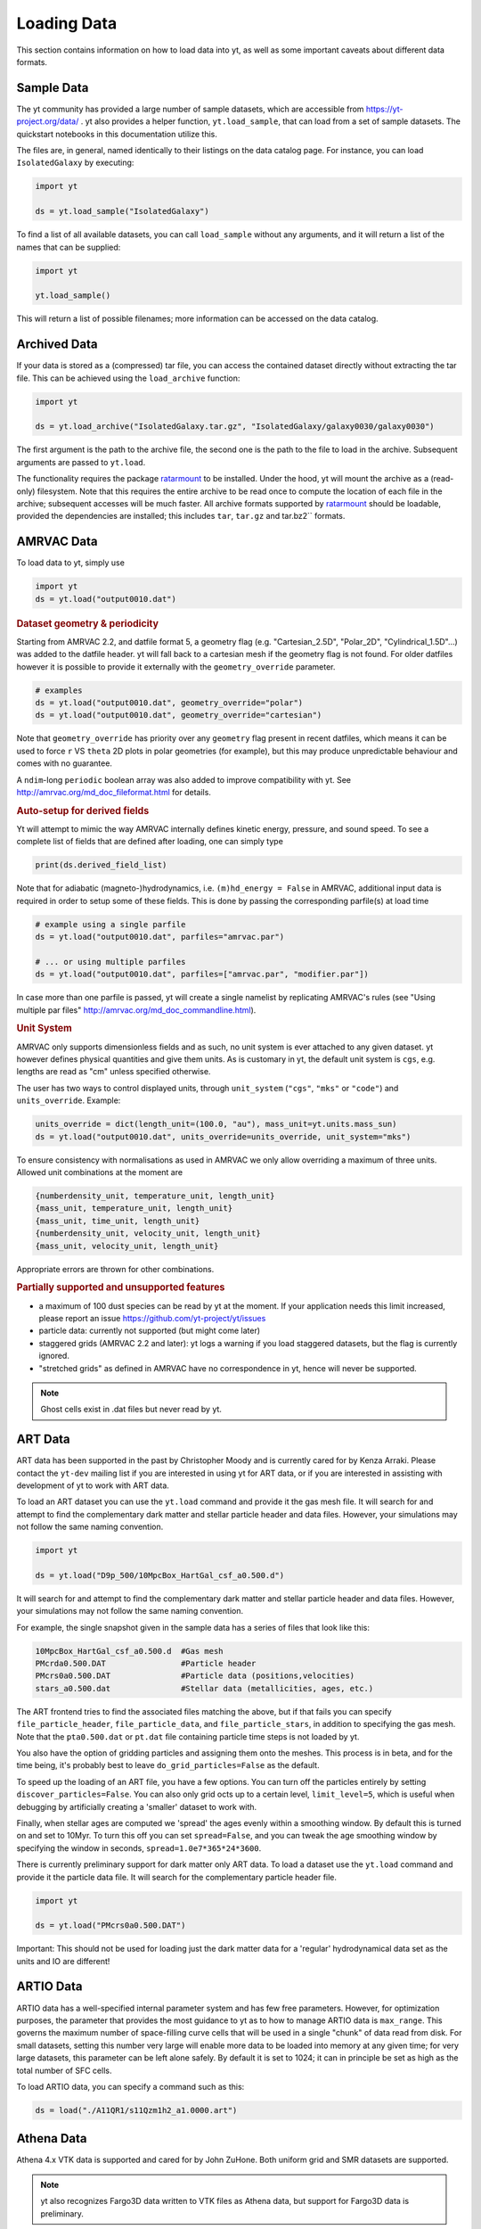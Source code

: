 .. _loading-data:

Loading Data
============

This section contains information on how to load data into yt, as well as
some important caveats about different data formats.

.. _loading-sample-data:

Sample Data
-----------

The yt community has provided a large number of sample datasets, which are
accessible from https://yt-project.org/data/ .  yt also provides a helper
function, ``yt.load_sample``, that can load from a set of sample datasets.  The
quickstart notebooks in this documentation utilize this.

The files are, in general, named identically to their listings on the data
catalog page.  For instance, you can load ``IsolatedGalaxy`` by executing:

.. code-block:: python

   import yt

   ds = yt.load_sample("IsolatedGalaxy")

To find a list of all available datasets, you can call ``load_sample`` without
any arguments, and it will return a list of the names that can be supplied:

.. code-block:: python

   import yt

   yt.load_sample()

This will return a list of possible filenames; more information can be accessed on the data catalog.


.. _loading-archived-data:

Archived Data
-------------

If your data is stored as a (compressed) tar file, you can access the contained
dataset directly without extracting the tar file.
This can be achieved using the ``load_archive`` function:

.. code-block:: python

   import yt

   ds = yt.load_archive("IsolatedGalaxy.tar.gz", "IsolatedGalaxy/galaxy0030/galaxy0030")

The first argument is the path to the archive file, the second one is the path to the file to load
in the archive. Subsequent arguments are passed to ``yt.load``.

The functionality requires the package `ratarmount <https://github.com/mxmlnkn/ratarmount/>`_ to be installed.
Under the hood, yt will mount the archive as a (read-only) filesystem. Note that this requires the
entire archive to be read once to compute the location of each file in the archive; subsequent accesses
will be much faster.
All archive formats supported by `ratarmount <https://github.com/mxmlnkn/ratarmount>`_ should be loadable, provided
the dependencies are installed; this includes ``tar``, ``tar.gz`` and tar.bz2`` formats.

.. _loading-amrvac-data:

AMRVAC Data
-----------

To load data to yt, simply use

.. code-block::

  import yt
  ds = yt.load("output0010.dat")


.. rubric:: Dataset geometry & periodicity

Starting from AMRVAC 2.2, and datfile format 5, a geometry flag
(e.g. "Cartesian_2.5D", "Polar_2D", "Cylindrical_1.5D"...) was added
to the datfile header.  yt will fall back to a cartesian mesh if the
geometry flag is not found.  For older datfiles however it is possible
to provide it externally with the ``geometry_override`` parameter.

.. code-block:: python

  # examples
  ds = yt.load("output0010.dat", geometry_override="polar")
  ds = yt.load("output0010.dat", geometry_override="cartesian")

Note that ``geometry_override`` has priority over any ``geometry`` flag
present in recent datfiles, which means it can be used to force ``r``
VS ``theta`` 2D plots in polar geometries (for example), but this may
produce unpredictable behaviour and comes with no guarantee.

A ``ndim``-long ``periodic`` boolean array was also added to improve
compatibility with yt. See http://amrvac.org/md_doc_fileformat.html
for details.

.. rubric:: Auto-setup for derived fields

Yt will attempt to mimic the way AMRVAC internally defines kinetic energy,
pressure, and sound speed. To see a complete list of fields that are defined after
loading, one can simply type

.. code-block:: python

  print(ds.derived_field_list)

Note that for adiabatic (magneto-)hydrodynamics, i.e. ``(m)hd_energy = False`` in
AMRVAC, additional input data is required in order to setup some of these fields.
This is done by passing the corresponding parfile(s) at load time

.. code-block:: python

  # example using a single parfile
  ds = yt.load("output0010.dat", parfiles="amrvac.par")

  # ... or using multiple parfiles
  ds = yt.load("output0010.dat", parfiles=["amrvac.par", "modifier.par"])

In case more than one parfile is passed, yt will create a single namelist by
replicating AMRVAC's rules (see "Using multiple par files"
http://amrvac.org/md_doc_commandline.html).


.. rubric:: Unit System

AMRVAC only supports dimensionless fields and as such, no unit system
is ever attached to any given dataset.  yt however defines physical
quantities and give them units. As is customary in yt, the default
unit system is ``cgs``, e.g. lengths are read as "cm" unless specified
otherwise.

The user has two ways to control displayed units, through
``unit_system`` (``"cgs"``, ``"mks"`` or ``"code"``) and
``units_override``. Example:

.. code-block:: python

  units_override = dict(length_unit=(100.0, "au"), mass_unit=yt.units.mass_sun)
  ds = yt.load("output0010.dat", units_override=units_override, unit_system="mks")

To ensure consistency with normalisations as used in AMRVAC we only allow
overriding a maximum of three units. Allowed unit combinations at the moment are

.. code-block:: none

  {numberdensity_unit, temperature_unit, length_unit}
  {mass_unit, temperature_unit, length_unit}
  {mass_unit, time_unit, length_unit}
  {numberdensity_unit, velocity_unit, length_unit}
  {mass_unit, velocity_unit, length_unit}

Appropriate errors are thrown for other combinations.


.. rubric:: Partially supported and unsupported features

* a maximum of 100 dust species can be read by yt at the moment.
  If your application needs this limit increased, please report an issue
  https://github.com/yt-project/yt/issues
* particle data: currently not supported (but might come later)
* staggered grids (AMRVAC 2.2 and later): yt logs a warning if you load
  staggered datasets, but the flag is currently ignored.
* "stretched grids" as defined in AMRVAC have no correspondence in yt,
  hence will never be supported.

.. note::

   Ghost cells exist in .dat files but never read by yt.

.. _loading-art-data:

ART Data
--------

ART data has been supported in the past by Christopher Moody and is currently
cared for by Kenza Arraki.  Please contact the ``yt-dev`` mailing list if you
are interested in using yt for ART data, or if you are interested in assisting
with development of yt to work with ART data.

To load an ART dataset you can use the ``yt.load`` command and provide it the
gas mesh file. It will search for and attempt to find the complementary dark
matter and stellar particle header and data files. However, your simulations may
not follow the same naming convention.

.. code-block:: python

   import yt

   ds = yt.load("D9p_500/10MpcBox_HartGal_csf_a0.500.d")


It will search for and attempt to find the complementary dark matter and stellar
particle header and data files. However, your simulations may not follow the
same naming convention.

For example, the single snapshot given in the sample data has a series of files
that look like this:

.. code-block:: none

   10MpcBox_HartGal_csf_a0.500.d  #Gas mesh
   PMcrda0.500.DAT                #Particle header
   PMcrs0a0.500.DAT               #Particle data (positions,velocities)
   stars_a0.500.dat               #Stellar data (metallicities, ages, etc.)

The ART frontend tries to find the associated files matching the
above, but if that fails you can specify ``file_particle_header``,
``file_particle_data``, and ``file_particle_stars``, in addition to
specifying the gas mesh. Note that the ``pta0.500.dat`` or ``pt.dat``
file containing particle time steps is not loaded by yt.

You also have the option of gridding particles and assigning them onto the
meshes.  This process is in beta, and for the time being, it's probably best to
leave ``do_grid_particles=False`` as the default.

To speed up the loading of an ART file, you have a few options. You can turn
off the particles entirely by setting ``discover_particles=False``. You can
also only grid octs up to a certain level, ``limit_level=5``, which is useful
when debugging by artificially creating a 'smaller' dataset to work with.

Finally, when stellar ages are computed we 'spread' the ages evenly within a
smoothing window. By default this is turned on and set to 10Myr. To turn this
off you can set ``spread=False``, and you can tweak the age smoothing window
by specifying the window in seconds, ``spread=1.0e7*365*24*3600``.

There is currently preliminary support for dark matter only ART data. To load a
dataset use the ``yt.load`` command and provide it the particle data file. It
will search for the complementary particle header file.

.. code-block:: python

   import yt

   ds = yt.load("PMcrs0a0.500.DAT")

Important: This should not be used for loading just the dark matter
data for a 'regular' hydrodynamical data set as the units and IO are
different!


.. _loading-artio-data:

ARTIO Data
----------

ARTIO data has a well-specified internal parameter system and has few free
parameters.  However, for optimization purposes, the parameter that provides
the most guidance to yt as to how to manage ARTIO data is ``max_range``.  This
governs the maximum number of space-filling curve cells that will be used in a
single "chunk" of data read from disk.  For small datasets, setting this number
very large will enable more data to be loaded into memory at any given time;
for very large datasets, this parameter can be left alone safely.  By default
it is set to 1024; it can in principle be set as high as the total number of
SFC cells.

To load ARTIO data, you can specify a command such as this:

.. code-block:: python

   ds = load("./A11QR1/s11Qzm1h2_a1.0000.art")

.. _loading-athena-data:

Athena Data
-----------

Athena 4.x VTK data is supported and cared for by John ZuHone. Both uniform grid
and SMR datasets are supported.

.. note::

   yt also recognizes Fargo3D data written to VTK files as
   Athena data, but support for Fargo3D data is preliminary.

Loading Athena datasets is slightly different depending on whether
your dataset came from a serial or a parallel run. If the data came
from a serial run or you have joined the VTK files together using the
Athena tool ``join_vtk``, you can load the data like this:

.. code-block:: python

   import yt

   ds = yt.load("kh.0010.vtk")

The filename corresponds to the file on SMR level 0, whereas if there
are multiple levels the corresponding files will be picked up
automatically, assuming they are laid out in ``lev*`` subdirectories
under the directory where the base file is located.

For parallel datasets, yt assumes that they are laid out in
directories named ``id*``, one for each processor number, each with
``lev*`` subdirectories for additional refinement levels. To load this
data, call ``load`` with the base file in the ``id0`` directory:

.. code-block:: python

   import yt

   ds = yt.load("id0/kh.0010.vtk")

which will pick up all of the files in the different ``id*`` directories for
the entire dataset.

The default unit system in yt is cgs ("Gaussian") units, but Athena data is not
normally stored in these units, so the code unit system is the default unit
system for Athena data. This means that answers to field queries from data
objects and plots of data will be expressed in code units. Note that the default
conversions from these units will still be in terms of cgs units, e.g. 1
``code_length`` equals 1 cm, and so on. If you would like to provided different
conversions, you may supply conversions for length, time, and mass to ``load``
using the ``units_override`` functionality:

.. code-block:: python

   import yt

   units_override = {
       "length_unit": (1.0, "Mpc"),
       "time_unit": (1.0, "Myr"),
       "mass_unit": (1.0e14, "Msun"),
   }

   ds = yt.load("id0/cluster_merger.0250.vtk", units_override=units_override)

This means that the yt fields, e.g. ``("gas","density")``,
``("gas","velocity_x")``, ``("gas","magnetic_field_x")``, will be in cgs units
(or whatever unit system was specified), but the Athena fields, e.g.,
``("athena","density")``, ``("athena","velocity_x")``,
``("athena","cell_centered_B_x")``, will be in code units.

The default normalization for various magnetic-related quantities such as
magnetic pressure, Alfven speed, etc., as well as the conversion between
magnetic code units and other units, is Gaussian/CGS, meaning that factors
of :math:`4\pi` or :math:`\sqrt{4\pi}` will appear in these quantities, e.g.
:math:`p_B = B^2/8\pi`. To use the Lorentz-Heaviside normalization instead,
in which the factors of :math:`4\pi` are dropped (:math:`p_B = B^2/2), for
example), set ``magnetic_normalization="lorentz_heaviside"`` in the call to
``yt.load``:

.. code-block:: python

    ds = yt.load(
        "id0/cluster_merger.0250.vtk",
        units_override=units_override,
        magnetic_normalization="lorentz_heaviside",
    )

Some 3D Athena outputs may have large grids (especially parallel datasets
subsequently joined with the ``join_vtk`` script), and may benefit from being
subdivided into "virtual grids". For this purpose, one can pass in the
``nprocs`` parameter:

.. code-block:: python

   import yt

   ds = yt.load("sloshing.0000.vtk", nprocs=8)

which will subdivide each original grid into ``nprocs`` grids. Note that this
parameter is independent of the number of MPI tasks assigned to analyze the data
set in parallel (see :ref:`parallel-computation`), and ideally should be (much)
larger than this.

.. note::

    Virtual grids are only supported (and really only necessary) for 3D data.

Alternative values for the following simulation parameters may be specified
using a ``parameters`` dict, accepting the following keys:

* ``gamma``: ratio of specific heats, Type: Float. If not specified,
  :math:`\gamma = 5/3` is assumed.
* ``geometry``: Geometry type, currently accepts ``"cartesian"`` or
  ``"cylindrical"``. Default is ``"cartesian"``.
* ``periodicity``: Is the domain periodic? Type: Tuple of boolean values
  corresponding to each dimension. Defaults to ``True`` in all directions.
* ``mu``: mean molecular weight, Type: Float. If not specified, :math:`\mu = 0.6`
  (for a fully ionized primordial plasma) is assumed.

.. code-block:: python

   import yt

   parameters = {
       "gamma": 4.0 / 3.0,
       "geometry": "cylindrical",
       "periodicity": (False, False, False),
   }

   ds = yt.load("relativistic_jet_0000.vtk", parameters=parameters)

.. rubric:: Caveats

* yt primarily works with primitive variables. If the Athena dataset contains
  conservative variables, the yt primitive fields will be generated from the
  conserved variables on disk.
* Special relativistic datasets may be loaded, but at this time not all of
  their fields are fully supported. In particular, the relationships between
  quantities such as pressure and thermal energy will be incorrect, as it is
  currently assumed that their relationship is that of an ideal a
  :math:`\gamma`-law equation of state. This will be rectified in a future
  release.
* Domains may be visualized assuming periodicity.
* Particle list data is currently unsupported.

.. _loading-athena-pp-data:

Athena++ Data
-------------

Athena++ HDF5 data is supported and cared for by John ZuHone. Uniform-grid, SMR,
and AMR datasets in cartesian coordinates are fully supported. Support for
curvilinear coordinates and logarithmic cell sizes exists, but is preliminary.
For the latter type of dataset, the data will be loaded in as a semi-structured
mesh dataset. See :ref:`loading-semi-structured-mesh-data` for more details on
how this works in yt.

The default unit system in yt is cgs ("Gaussian") units, but Athena++ data is
not normally stored in these units, so the code unit system is the default unit
system for Athena++ data. This means that answers to field queries from data
objects and plots of data will be expressed in code units. Note that the default
conversions from these units will still be in terms of cgs units, e.g. 1
``code_length`` equals 1 cm, and so on. If you would like to provided different
conversions, you may supply conversions for length, time, and mass to ``load``
using the ``units_override`` functionality:

.. code-block:: python

   import yt

   units_override = {
       "length_unit": (1.0, "Mpc"),
       "time_unit": (1.0, "Myr"),
       "mass_unit": (1.0e14, "Msun"),
   }

   ds = yt.load("AM06/AM06.out1.00400.athdf", units_override=units_override)

This means that the yt fields, e.g. ``("gas","density")``,
``("gas","velocity_x")``, ``("gas","magnetic_field_x")``, will be in cgs units
(or whatever unit system was specified), but the Athena fields, e.g.,
``("athena_pp","density")``, ``("athena_pp","vel1")``, ``("athena_pp","Bcc1")``,
will be in code units.

The default normalization for various magnetic-related quantities such as
magnetic pressure, Alfven speed, etc., as well as the conversion between
magnetic code units and other units, is Gaussian/CGS, meaning that factors
of :math:`4\pi` or :math:`\sqrt{4\pi}` will appear in these quantities, e.g.
:math:`p_B = B^2/8\pi`. To use the Lorentz-Heaviside normalization instead,
in which the factors of :math:`4\pi` are dropped (:math:`p_B = B^2/2), for
example), set ``magnetic_normalization="lorentz_heaviside"`` in the call to
``yt.load``:

.. code-block:: python

    ds = yt.load(
        "AM06/AM06.out1.00400.athdf",
        units_override=units_override,
        magnetic_normalization="lorentz_heaviside",
    )

Alternative values for the following simulation parameters may be specified
using a ``parameters`` dict, accepting the following keys:

* ``gamma``: ratio of specific heats, Type: Float. If not specified,
  :math:`\gamma = 5/3` is assumed.
* ``geometry``: Geometry type, currently accepts ``"cartesian"`` or
  ``"cylindrical"``. Default is ``"cartesian"``.
* ``periodicity``: Is the domain periodic? Type: Tuple of boolean values
  corresponding to each dimension. Defaults to ``True`` in all directions.
* ``mu``: mean molecular weight, Type: Float. If not specified, :math:`\mu = 0.6`
  (for a fully ionized primordial plasma) is assumed.

.. rubric:: Caveats

* yt primarily works with primitive variables. If the Athena++ dataset contains
  conservative variables, the yt primitive fields will be generated from the
  conserved variables on disk.
* Special relativistic datasets may be loaded, but at this time not all of their
  fields are fully supported. In particular, the relationships between
  quantities such as pressure and thermal energy will be incorrect, as it is
  currently assumed that their relationship is that of an ideal
  :math:`\gamma`-law equation of state. This will be rectified in a future
  release.
* Domains may be visualized assuming periodicity.

.. _loading-orion-data:

AMReX / BoxLib Data
-------------------

AMReX and BoxLib share a frontend (currently named ``boxlib``), since
the file format nearly identical.  yt has been tested with AMReX/BoxLib
data generated by Orion, Nyx, Maestro, Castro, IAMR, and
WarpX. Currently it is cared for by a combination of Andrew Myers,
Matthew Turk, and Mike Zingale.

To load an AMReX/BoxLib dataset, you can use the ``yt.load`` command on
the plotfile directory name.  In general, you must also have the
``inputs`` file in the base directory, but Maestro, Castro, Nyx, and WarpX will get
all the necessary parameter information from the ``job_info`` file in
the plotfile directory.  For instance, if you were in a
directory with the following files:

.. code-block:: none

   inputs
   pltgmlcs5600/
   pltgmlcs5600/Header
   pltgmlcs5600/Level_0
   pltgmlcs5600/Level_0/Cell_H
   pltgmlcs5600/Level_1
   pltgmlcs5600/Level_1/Cell_H
   pltgmlcs5600/Level_2
   pltgmlcs5600/Level_2/Cell_H
   pltgmlcs5600/Level_3
   pltgmlcs5600/Level_3/Cell_H
   pltgmlcs5600/Level_4
   pltgmlcs5600/Level_4/Cell_H

You would feed it the filename ``pltgmlcs5600``:

.. code-block:: python

   import yt

   ds = yt.load("pltgmlcs5600")

For Maestro, Castro, Nyx, and WarpX, you would not need the ``inputs`` file, and you
would have a ``job_info`` file in the plotfile directory.

.. rubric:: Caveats

* yt does not read the Maestro base state (although you can have Maestro
  map it to a full Cartesian state variable before writing the plotfile
  to get around this).  E-mail the dev list if you need this support.
* yt supports AMReX/BoxLib particle data stored in the standard format used
  by Nyx and WarpX, and optionally Castro. It currently does not support the ASCII particle
  data used by Maestro and Castro.
* For Maestro, yt aliases either "tfromp" or "tfromh to" ``temperature``
  depending on the value of the ``use_tfromp`` runtime parameter.
* For Maestro, some velocity fields like ``velocity_magnitude`` or
  ``mach_number`` will always use the on-disk value, and not have yt
  derive it, due to the complex interplay of the base state velocity.

Viewing raw fields in WarpX
^^^^^^^^^^^^^^^^^^^^^^^^^^^

Most AMReX/BoxLib codes output cell-centered data. If the underlying discretization
is not cell-centered, then fields are typically averaged to cell centers before
they are written to plot files for visualization. WarpX, however, has the option
to output the raw (i.e., not averaged to cell centers) data as well.  If you
run your WarpX simulation with ``warpx.plot_raw_fields = 1`` in your inputs
file, then you should get an additional ``raw_fields`` subdirectory inside your
plot file. When you load this dataset, yt will have additional on-disk fields
defined, with the "raw" field type:

.. code-block:: python

    import yt

    ds = yt.load("Laser/plt00015/")
    print(ds.field_list)

The raw fields in WarpX are nodal in at least one direction. We define a field
to be "nodal" in a given direction if the field data is defined at the "low"
and "high" sides of the cell in that direction, rather than at the cell center.
Instead of returning one field value per cell selected, nodal fields return a
number of values, depending on their centering. This centering is marked by
a ``nodal_flag`` that describes whether the fields is nodal in each dimension.
``nodal_flag = [0, 0, 0]`` means that the field is cell-centered, while
``nodal_flag = [0, 0, 1]`` means that the field is nodal in the z direction
and cell centered in the others, i.e. it is defined on the z faces of each cell.
``nodal_flag = [1, 1, 0]`` would mean that the field is centered in the z direction,
but nodal in the other two, i.e. it lives on the four cell edges that are normal
to the z direction.

.. code-block:: python

    ds.index
    ad = ds.all_data()
    print(ds.field_info[("raw", "Ex")].nodal_flag)
    print(ad["raw", "Ex"].shape)
    print(ds.field_info[("raw", "Bx")].nodal_flag)
    print(ad["raw", "Bx"].shape)
    print(ds.field_info["raw", "Bx"].nodal_flag)
    print(ad["raw", "Bx"].shape)

Here, the field ``('raw', 'Ex')`` is nodal in two directions, so four values per cell
are returned, corresponding to the four edges in each cell on which the variable
is defined. ``('raw', 'Bx')`` is nodal in one direction, so two values are returned
per cell. The standard, averaged-to-cell-centers fields are still available.

Currently, slices and data selection are implemented for nodal fields. Projections,
volume rendering, and many of the analysis modules will not work.

.. _loading-pluto-data:

Pluto Data
----------

Support for Pluto AMR data is provided through the Chombo frontend, which
is currently maintained by Andrew Myers. Pluto output files that don't use
the Chombo HDF5 format are currently not supported. To load a Pluto dataset,
you can use the ``yt.load`` command on the ``*.hdf5`` files. For example, the
KelvinHelmholtz sample dataset is a directory that contains the following
files:

.. code-block:: none

   data.0004.hdf5
   pluto.ini

To load it, you can navigate into that directory and do:

.. code-block:: python

   import yt

   ds = yt.load("data.0004.hdf5")

The ``pluto.ini`` file must also be present alongside the HDF5 file.
By default, all of the Pluto fields will be in code units.

.. _loading-enzo-data:

Enzo Data
---------

Enzo data is fully supported and cared for by Matthew Turk.  To load an Enzo
dataset, you can use the ``yt.load`` command and provide it the dataset name.
This would be the name of the output file, and it
contains no extension.  For instance, if you have the following files:

.. code-block:: none

   DD0010/
   DD0010/data0010
   DD0010/data0010.index
   DD0010/data0010.cpu0000
   DD0010/data0010.cpu0001
   DD0010/data0010.cpu0002
   DD0010/data0010.cpu0003

You would feed the ``load`` command the filename ``DD0010/data0010`` as
mentioned.

.. code-block:: python

   import yt

   ds = yt.load("DD0010/data0010")

.. rubric:: Caveats

* There are no major caveats for Enzo usage
* Units should be correct, if you utilize standard unit-setting routines.  yt
  will notify you if it cannot determine the units, although this
  notification will be passive.
* 2D and 1D data are supported, but the extraneous dimensions are set to be
  of length 1.0 in "code length" which may produce strange results for volume
  quantities.


Enzo MHDCT data
^^^^^^^^^^^^^^^

The electric and magnetic fields for Enzo MHDCT simulations are defined on cell
faces, unlike other Enzo fields which are defined at cell centers. In yt, we
call face-centered fields like this "nodal".  We define a field to be nodal in
a given direction if the field data is defined at the "low" and "high" sides of
the cell in that direction, rather than at the cell center.  Instead of
returning one field value per cell selected, nodal fields return a number of
values, depending on their centering. This centering is marked by a ``nodal_flag``
that describes whether the fields is nodal in each dimension.  ``nodal_flag =
[0, 0, 0]`` means that the field is cell-centered, while ``nodal_flag = [0, 0,
1]`` means that the field is nodal in the z direction and cell centered in the
others, i.e. it is defined on the z faces of each cell.  ``nodal_flag = [1, 1,
0]`` would mean that the field is centered in the z direction, but nodal in the
other two, i.e. it lives on the four cell edges that are normal to the z
direction.

.. code-block:: python

    ds.index
    ad = ds.all_data()
    print(ds.field_info[("enzo", "Ex")].nodal_flag)
    print(ad["enzo", "Ex"].shape)
    print(ds.field_info[("enzo", "BxF")].nodal_flag)
    print(ad["enzo", "Bx"].shape)
    print(ds.field_info[("enzo", "Bx")].nodal_flag)
    print(ad["enzo", "Bx"].shape)

Here, the field ``('enzo', 'Ex')`` is nodal in two directions, so four values
per cell are returned, corresponding to the four edges in each cell on which the
variable is defined. ``('enzo', 'BxF')`` is nodal in one direction, so two
values are returned per cell. The standard, non-nodal field ``('enzo', 'Bx')``
is also available.

Currently, slices and data selection are implemented for nodal
fields. Projections, volume rendering, and many of the analysis modules will not
work.

.. _loading-enzoe-data:

Enzo-E Data
-----------

Enzo-E outputs have three types of files.

.. code-block:: none

   hello-0200/
   hello-0200/hello-0200.block_list
   hello-0200/hello-0200.file_list
   hello-0200/hello-0200.hello-c0020-p0000.h5

To load Enzo-E data into yt, provide the block list file:

.. code-block:: python

   import yt

   ds = yt.load("hello-0200/hello-0200.block_list")

Mesh and particle fields are fully supported for 1, 2, and 3D datasets.  Enzo-E
supports arbitrary particle types defined by the user.  The available particle
types will be known as soon as the dataset index is created.

.. code-block:: python

   ds = yt.load("ENZOP_DD0140/ENZOP_DD0140.block_list")
   ds.index
   print(ds.particle_types)
   print(ds.particle_type_counts)
   print(ds.r["dark", "particle_position"])

.. _loading-exodusii-data:

Exodus II Data
--------------

.. note::

   To load Exodus II data, you need to have the `netcdf4 <http://unidata.github.io/
   netcdf4-python/>`_ python interface installed.

Exodus II is a file format for Finite Element datasets that is used by the MOOSE
framework for file IO. Support for this format (and for unstructured mesh data in
general) is a new feature as of yt 3.3, so while we aim to fully support it, we
also expect there to be some buggy features at present. Currently, yt can visualize
quads, hexes, triangles, and tetrahedral element types at first order. Additionally,
there is experimental support for the high-order visualization of 20-node hex elements.
Development of more high-order visualization capability is a work in progress.

To load an Exodus II dataset, you can use the ``yt.load`` command on the Exodus II
file:

.. code-block:: python

   import yt

   ds = yt.load("MOOSE_sample_data/out.e-s010", step=0)

Because Exodus II datasets can have multiple steps (which can correspond to time steps,
Picard iterations, non-linear solve iterations, etc...), you can also specify a step
argument when you load an Exodus II data that defines the index at which to look when
you read data from the file. Omitting this argument is the same as passing in 0, and
setting ``step=-1`` selects the last time output in the file.

You can access the connectivity information directly by doing:

.. code-block:: python

   import yt

   ds = yt.load("MOOSE_sample_data/out.e-s010", step=-1)
   print(ds.index.meshes[0].connectivity_coords)
   print(ds.index.meshes[0].connectivity_indices)
   print(ds.index.meshes[1].connectivity_coords)
   print(ds.index.meshes[1].connectivity_indices)

This particular dataset has two meshes in it, both of which are made of 8-node hexes.
yt uses a field name convention to access these different meshes in plots and data
objects. To see all the fields found in a particular dataset, you can do:

.. code-block:: python

   import yt

   ds = yt.load("MOOSE_sample_data/out.e-s010")
   print(ds.field_list)

This will give you a list of field names like ``('connect1', 'diffused')`` and
``('connect2', 'convected')``. Here, fields labelled with ``'connect1'`` correspond to the
first mesh, and those with ``'connect2'`` to the second, and so on. To grab the value
of the ``'convected'`` variable at all the nodes in the first mesh, for example, you
would do:

.. code-block:: python

   import yt

   ds = yt.load("MOOSE_sample_data/out.e-s010")
   ad = ds.all_data()  # geometric selection, this just grabs everything
   print(ad["connect1", "convected"])

In this dataset, ``('connect1', 'convected')`` is nodal field, meaning that the field values
are defined at the vertices of the elements. If we examine the shape of the returned array:

.. code-block:: python

   import yt

   ds = yt.load("MOOSE_sample_data/out.e-s010")
   ad = ds.all_data()
   print(ad["connect1", "convected"].shape)

we see that this mesh has 12480 8-node hexahedral elements, and that we get 8 field values
for each element. To get the vertex positions at which these field values are defined, we
can do, for instance:

.. code-block:: python

   import yt

   ds = yt.load("MOOSE_sample_data/out.e-s010")
   ad = ds.all_data()
   print(ad["connect1", "vertex_x"])

If we instead look at an element-centered field, like ``('connect1', 'conv_indicator')``,
we get:

.. code-block:: python

   import yt

   ds = yt.load("MOOSE_sample_data/out.e-s010")
   ad = ds.all_data()
   print(ad["connect1", "conv_indicator"].shape)

we instead get only one field value per element.

For information about visualizing unstructured mesh data, including Exodus II datasets,
please see :ref:`unstructured-mesh-slices` and :ref:`unstructured_mesh_rendering`.

Displacement Fields
^^^^^^^^^^^^^^^^^^^

Finite element codes often solve for the displacement of each vertex from its
original position as a node variable, rather than updating the actual vertex
positions with time. For analysis and visualization, it is often useful to turn
these displacements on or off, and to be able to scale them arbitrarily to
emphasize certain features of the solution. To allow this, if ``yt`` detects
displacement fields in an Exodus II dataset (using the convention that they will
be named ``disp_x``, ``disp_y``, etc...), it will optionally add these to
the mesh vertex positions for the purposes of visualization. Displacement fields
can be controlled when a dataset is loaded by passing in an optional dictionary
to the ``yt.load`` command. This feature is turned off by default, meaning that
a dataset loaded as

.. code-block:: python

   import yt

   ds = yt.load("MOOSE_sample_data/mps_out.e")

will not include the displacements in the vertex positions. The displacements can
be turned on separately for each mesh in the file by passing in a tuple of
(scale, offset) pairs for the meshes you want to enable displacements for.
For example, the following code snippet turns displacements on for the second
mesh, but not the first:

.. code-block:: python

    import yt

    ds = yt.load(
        "MOOSE_sample_data/mps_out.e",
        step=10,
        displacements={"connect2": (1.0, [0.0, 0.0, 0.0])},
    )

The displacements can also be scaled by an arbitrary factor before they are
added in to the vertex positions. The following code turns on displacements
for both ``connect1`` and ``connect2``, scaling the former by a factor of 5.0
and the later by a factor of 10.0:

.. code-block:: python

    import yt

    ds = yt.load(
        "MOOSE_sample_data/mps_out.e",
        step=10,
        displacements={
            "connect1": (5.0, [0.0, 0.0, 0.0]),
            "connect2": (10.0, [0.0, 0.0, 0.0]),
        },
    )

Finally, we can also apply an arbitrary offset to the mesh vertices after
the scale factor is applied. For example, the following code scales all
displacements in the second mesh by a factor of 5.0, and then shifts
each vertex in the mesh by 1.0 unit in the z-direction:

.. code-block:: python

    import yt

    ds = yt.load(
        "MOOSE_sample_data/mps_out.e",
        step=10,
        displacements={"connect2": (5.0, [0.0, 0.0, 1.0])},
    )

.. _loading-fits-data:

FITS Data
---------

FITS data is *mostly* supported and cared for by John ZuHone. In order to
read FITS data, `AstroPy <https://www.astropy.org>`_ must be installed. FITS
data cubes can be loaded in the same way by yt as other datasets. yt
can read FITS image files that have the following (case-insensitive) suffixes:

* fits
* fts
* fits.gz
* fts.gz

yt can currently read two kinds of FITS files: FITS image files and FITS
binary table files containing positions, times, and energies of X-ray
events. These are described in more detail below.

Types of FITS Datasets Supported by yt
^^^^^^^^^^^^^^^^^^^^^^^^^^^^^^^^^^^^^^

yt FITS Data Standard
"""""""""""""""""""""

yt has facilities for creating 2 and 3-dimensional FITS images from derived,
fixed-resolution data products from other datasets. These include images
produced from slices, projections, and 3D covering grids. The resulting
FITS images are fully-describing in that unit, parameter, and coordinate
information is passed from the original dataset. These can be created via the
:class:`~yt.visualization.fits_image.FITSImageData` class and its subclasses.
For information about how to use these special classes, see
:ref:`writing_fits_images`.

Once you have produced a FITS file in this fashion, you can load it using
yt and it will be detected as a ``YTFITSDataset`` object, and it can be analyzed
in the same way as any other dataset in yt.

Astronomical Image Data
"""""""""""""""""""""""

These files are one of three types:

* Generic two-dimensional FITS images in sky coordinates
* Three or four-dimensional "spectral cubes"
* *Chandra* event files

These FITS images typically are in celestial or galactic coordinates, and
for 3D spectral cubes the third axis is typically in velocity, wavelength,
or frequency units. For these datasets, since yt does not yet recognize
non-spatial axes, the coordinates are in units of the image pixels. The
coordinates of these pixels in the WCS coordinate systems will be available
in separate fields.

Often, the aspect ratio of 3D spectral cubes can be far from unity. Because yt
sets the pixel scale as the ``code_length``, certain visualizations (such as
volume renderings) may look extended or distended in ways that are
undesirable. To adjust the width in ``code_length`` of the spectral axis, set
``spectral_factor`` equal to a constant which gives the desired scaling, or set
it to ``"auto"`` to make the width the same as the largest axis in the sky
plane:

.. code-block:: python

   ds = yt.load("m33_hi.fits.gz", spectral_factor=0.1)

For 4D spectral cubes, the fourth axis is assumed to be composed of different
fields altogether (e.g., Stokes parameters for radio data).

*Chandra* X-ray event data, which is in tabular form, will be loaded as
particle fields in yt, but a grid will be constructed from the WCS
information in the FITS header. There is a helper function,
``setup_counts_fields``, which may be used to make deposited image fields
from the event data for different energy bands (for an example see
:ref:`xray_fits`).

Generic FITS Images
"""""""""""""""""""

If the FITS file contains images but does not have adequate header information
to fall into one of the above categories, yt will still load the data, but
the resulting field and/or coordinate information will necessarily be
incomplete. Field names may not be descriptive, and units may be incorrect. To
get the full use out of yt for FITS files, make sure that the file is sufficiently
self-descripting to fall into one of the above categories.

Making the Most of yt for FITS Data
^^^^^^^^^^^^^^^^^^^^^^^^^^^^^^^^^^^

yt will load data without WCS information and/or some missing header keywords,
but the resulting field and/or coordinate information will necessarily be
incomplete. For example, field names may not be descriptive, and units will not
be correct. To get the full use out of yt for FITS files, make sure that for
each image HDU the following standard header keywords have sensible values:

* ``CDELTx``: The pixel width in along axis ``x``
* ``CRVALx``: The coordinate value at the reference position along axis ``x``
* ``CRPIXx``: The reference pixel along axis ``x``
* ``CTYPEx``: The projection type of axis ``x``
* ``CUNITx``: The units of the coordinate along axis ``x``
* ``BTYPE``: The type of the image, this will be used as the field name
* ``BUNIT``: The units of the image

FITS header keywords can easily be updated using AstroPy. For example,
to set the ``BTYPE`` and ``BUNIT`` keywords:

.. code-block:: python

   from astropy.io import fits

   f = fits.open("xray_flux_image.fits", mode="update")
   f[0].header["BUNIT"] = "cts/s/pixel"
   f[0].header["BTYPE"] = "flux"
   f.flush()
   f.close()


FITS Data Decomposition
^^^^^^^^^^^^^^^^^^^^^^^

Though a FITS image is composed of a single array in the FITS file,
upon being loaded into yt it is automatically decomposed into grids:

.. code-block:: python

   import yt

   ds = yt.load("m33_hi.fits")
   ds.print_stats()

.. parsed-literal::

   level  # grids         # cells     # cells^3
   ----------------------------------------------
     0       512          981940800       994
   ----------------------------------------------
             512          981940800

For 3D spectral-cube data, the decomposition into grids will be done along the
spectral axis since this will speed up many common operations for this
particular type of dataset.

yt will generate its own domain decomposition, but the number of grids can be
set manually by passing the ``nprocs`` parameter to the ``load`` call:

.. code-block:: python

   ds = yt.load("m33_hi.fits", nprocs=64)

Fields in FITS Datasets
^^^^^^^^^^^^^^^^^^^^^^^

Multiple fields can be included in a FITS dataset in several different ways.
The first way, and the simplest, is if more than one image HDU is
contained within the same file. The field names will be determined by the
value of ``BTYPE`` in the header, and the field units will be determined by
the value of ``BUNIT``. The second way is if a dataset has a fourth axis,
with each slice along this axis corresponding to a different field. In this
case, the field names will be determined by the value of the ``CTYPE4`` keyword
and the index of the slice. So, for example, if ``BTYPE`` = ``"intensity"`` and
``CTYPE4`` = ``"stokes"``, then the fields will be named
``"intensity_stokes_1"``, ``"intensity_stokes_2"``, and so on.

The third way is if auxiliary files are included along with the main file, like so:

.. code-block:: python

   ds = yt.load("flux.fits", auxiliary_files=["temp.fits", "metal.fits"])

The image blocks in each of these files will be loaded as a separate field,
provided they have the same dimensions as the image blocks in the main file.

Additionally, fields corresponding to the WCS coordinates will be generated
based on the corresponding ``CTYPEx`` keywords. When queried, these fields
will be generated from the pixel coordinates in the file using the WCS
transformations provided by AstroPy.

.. note::

  Each FITS image from a single dataset, whether from one file or from one of
  multiple files, must have the same dimensions and WCS information as the
  first image in the primary file. If this is not the case,
  yt will raise a warning and will not load this field.

.. _additional_fits_options:

Additional Options
^^^^^^^^^^^^^^^^^^

The following are additional options that may be passed to the ``load`` command
when analyzing FITS data:

``nan_mask``
""""""""""""

FITS image data may include ``NaNs``. If you wish to mask this data out,
you may supply a ``nan_mask`` parameter, which may either be a
single floating-point number (applies to all fields) or a Python dictionary
containing different mask values for different fields:

.. code-block:: python

   # passing a single float for all images
   ds = yt.load("m33_hi.fits", nan_mask=0.0)

   # passing a dict
   ds = yt.load("m33_hi.fits", nan_mask={"intensity": -1.0, "temperature": 0.0})

``suppress_astropy_warnings``
"""""""""""""""""""""""""""""

Generally, AstroPy may generate a lot of warnings about individual FITS
files, many of which you may want to ignore. If you want to see these
warnings, set ``suppress_astropy_warnings = False``.

Miscellaneous Tools for Use with FITS Data
^^^^^^^^^^^^^^^^^^^^^^^^^^^^^^^^^^^^^^^^^^

A number of tools have been prepared for use with FITS data that enhance yt's
visualization and analysis capabilities for this particular type of data. These
are included in the ``yt.frontends.fits.misc`` module, and can be imported like
so:

.. code-block:: python

  from yt.frontends.fits.misc import PlotWindowWCS, ds9_region, setup_counts_fields

``setup_counts_fields``
"""""""""""""""""""""""

This function can be used to create image fields from X-ray counts data in
different energy bands:

.. code-block:: python

  ebounds = [(0.1, 2.0), (2.0, 5.0)]  # Energies are in keV
  setup_counts_fields(ds, ebounds)

which would make two fields, ``"counts_0.1-2.0"`` and ``"counts_2.0-5.0"``,
and add them to the field registry for the dataset ``ds``.

``ds9_region``
""""""""""""""

This function takes a `ds9 <http://ds9.si.edu/site/Home.html>`_ region and
creates a "cut region" data container from it, that can be used to select
the cells in the FITS dataset that fall within the region. To use this
functionality, the `pyregion <https://github.com/astropy/pyregion/>`_
package must be installed.

.. code-block:: python

  ds = yt.load("m33_hi.fits")
  circle_region = ds9_region(ds, "circle.reg")
  print(circle_region.quantities.extrema("flux"))


``PlotWindowWCS``
"""""""""""""""""

This class takes a on-axis ``SlicePlot`` or ``ProjectionPlot`` of FITS
data and adds celestial coordinates to the plot axes. To use it, a
version of AstroPy >= 1.3 must be installed.

.. code-block:: python

  wcs_slc = PlotWindowWCS(slc)
  wcs_slc.show()  # for Jupyter notebooks
  wcs_slc.save()

``WCSAxes`` is still in an experimental state, but as its functionality
improves it will be utilized more here.

``create_spectral_slabs``
"""""""""""""""""""""""""

.. note::

  The following functionality requires the
  `spectral-cube <https://spectral-cube.readthedocs.io/en/latest/>`_ library to be
  installed.

If you have a spectral intensity dataset of some sort, and would like to
extract emission in particular slabs along the spectral axis of a certain
width, ``create_spectral_slabs`` can be used to generate a dataset with
these slabs as different fields. In this example, we use it to extract
individual lines from an intensity cube:

.. code-block:: python

  slab_centers = {
      "13CN": (218.03117, "GHz"),
      "CH3CH2CHO": (218.284256, "GHz"),
      "CH3NH2": (218.40956, "GHz"),
  }
  slab_width = (0.05, "GHz")
  ds = create_spectral_slabs(
      "intensity_cube.fits", slab_centers, slab_width, nan_mask=0.0
  )

All keyword arguments to ``create_spectral_slabs`` are passed on to ``load`` when
creating the dataset (see :ref:`additional_fits_options` above). In the
returned dataset, the different slabs will be different fields, with the field
names taken from the keys in ``slab_centers``. The WCS coordinates on the
spectral axis are reset so that the center of the domain along this axis is
zero, and the left and right edges of the domain along this axis are
:math:`\pm` ``0.5*slab_width``.

Examples of Using FITS Data
^^^^^^^^^^^^^^^^^^^^^^^^^^^

The following Jupyter notebooks show examples of working with FITS data in yt,
which we recommend you look at in the following order:

* :ref:`radio_cubes`
* :ref:`xray_fits`
* :ref:`writing_fits_images`

.. _loading-flash-data:

FLASH Data
----------

FLASH HDF5 data is *mostly* supported and cared for by John ZuHone.  To load a
FLASH dataset, you can use the ``yt.load`` command and provide it the file name of
a plot file, checkpoint file, or particle file. Particle files require special handling
depending on the situation, the main issue being that they typically lack grid information.
The first case is when you have a plotfile and a particle file that you would like to
load together. In the simplest case, this occurs automatically. For instance, if you
were in a directory with the following files:

.. code-block:: none

   radio_halo_1kpc_hdf5_plt_cnt_0100 # plotfile
   radio_halo_1kpc_hdf5_part_0100 # particle file

where the plotfile and the particle file were created at the same time (therefore having
particle data consistent with the grid structure of the former). Notice also that the
prefix ``"radio_halo_1kpc_"`` and the file number ``100`` are the same. In this special case,
the particle file will be loaded automatically when ``yt.load`` is called on the plotfile.
This also works when loading a number of files in a time series.

If the two files do not have the same prefix and number, but they nevertheless have the same
grid structure and are at the same simulation time, the particle data may be loaded with the
``particle_filename`` optional argument to ``yt.load``:

.. code-block:: python

    import yt

    ds = yt.load(
        "radio_halo_1kpc_hdf5_plt_cnt_0100",
        particle_filename="radio_halo_1kpc_hdf5_part_0100",
    )

However, if you don't have a corresponding plotfile for a particle file, but would still
like to load the particle data, you can still call ``yt.load`` on the file. However, the
grid information will not be available, and the particle data will be loaded in a fashion
similar to other particle-based datasets in yt.

Mean Molecular Weight and Number Density Fields
^^^^^^^^^^^^^^^^^^^^^^^^^^^^^^^^^^^^^^^^^^^^^^^

The way the mean molecular weight and number density fields are defined depends on
what type of simulation you are running. If you are running a simulation without
species and a :math:`\gamma`-law equation of state, then the mean molecular weight
is defined using the ``eos_singleSpeciesA`` parameter in the FLASH dataset. If you
have multiple species and your dataset contains the FLASH field ``"abar"``, then
this is used as the mean molecular weight. In either case, the number density field
is calculated using this weight.

If you are running a FLASH simulation where the fields ``"sumy"`` and ``"ye"`` are
present, Then the mean molecular weight is the inverse of ``"sumy"``, and the fields
``"El_number_density"``, ``"ion_number_density"``, and ``"number_density"`` are
defined using the following mathematical definitions:

* ``"El_number_density"`` :math:`n_e = N_AY_e\rho`
* ``"ion_number_density"`` :math:`n_i = N_A\rho/\bar{A}`
* ``"number_density"`` :math:`n = n_e + n_i`

where :math:`n_e` and :math:`n_i` are the electron and ion number densities,
:math:`\rho` is the mass density, :math:`Y_e` is the electron number per baryon,
:math:`\bar{A}` is the mean molecular weight, and :math:`N_A` is Avogadro's number.

.. rubric:: Caveats

* Please be careful that the units are correctly utilized; yt assumes cgs by default, but conversion to
  other unit systems is also possible.

.. _loading-gadget-data:

Gadget Data
-----------

.. note::

   For more information about how yt indexes and reads particle data, set the
   section :ref:`demeshening`.

yt has support for reading Gadget data in both raw binary and HDF5 formats.  It
is able to access the particles as it would any other particle dataset, and it
can apply smoothing kernels to the data to produce both quantitative analysis
and visualization. See :ref:`loading-sph-data` for more details and
:ref:`gadget-notebook` for a detailed example of loading, analyzing, and
visualizing a Gadget dataset.  An example which makes use of a Gadget snapshot
from the OWLS project can be found at :ref:`owls-notebook`.

.. note::

   If you are loading a multi-file dataset with Gadget, you can either supply the *zeroth*
   file to the ``load`` command or the directory containing all of the files.
   For instance, to load the *zeroth* file: ``yt.load("snapshot_061.0.hdf5")`` . To
   give just the directory, if you have all of your ``snapshot_000.*`` files in a directory
   called ``snapshot_000``, do: ``yt.load("/path/to/snapshot_000")``.

Gadget data in HDF5 format can be loaded with the ``load`` command:

.. code-block:: python

   import yt

   ds = yt.load("snapshot_061.hdf5")

Gadget data in raw binary format can also be loaded with the ``load`` command.
This is supported for snapshots created with the ``SnapFormat`` parameter
set to 1 or 2.

.. code-block:: python

   import yt

   ds = yt.load("snapshot_061")

.. _particle-bbox:

Units and Bounding Boxes
^^^^^^^^^^^^^^^^^^^^^^^^

There are two additional pieces of information that may be needed.  If your
simulation is cosmological, yt can often guess the bounding box and the units of
the simulation.  However, for isolated simulations and for cosmological
simulations with non-standard units, these must be supplied by the user.  For
example, if a length unit of 1.0 corresponds to a kiloparsec, you can supply
this in the constructor.  yt can accept units such as ``Mpc``, ``kpc``, ``cm``,
``Mpccm/h`` and so on.  In particular, note that ``Mpc/h`` and ``Mpccm/h``
(``cm`` for comoving here) are usable unit definitions.

yt will attempt to use units for ``mass``, ``length``, ``time``, and
``magnetic`` as supplied in the argument ``unit_base``.  The ``bounding_box``
argument is a list of two-item tuples or lists that describe the left and right
extents of the particles. In this example we load a dataset with a custom bounding
box and units.

.. code-block:: python

   bbox = [[-600.0, 600.0], [-600.0, 600.0], [-600.0, 600.0]]
   unit_base = {
       "length": (1.0, "kpc"),
       "velocity": (1.0, "km/s"),
       "mass": (1.0, "Msun"),
   }

   ds = yt.load("snap_004", unit_base=unit_base, bounding_box=bbox)

.. warning::

    If a ``bounding_box`` argument is supplied and the original dataset
    has periodic boundaries, it will no longer have periodic boundaries
    after the bounding box is applied.

In addition, you can use ``UnitLength_in_cm``, ``UnitVelocity_in_cm_per_s``,
``UnitMass_in_g``, and ``UnitMagneticField_in_gauss`` as keys for the
``unit_base`` dictionary. These name come from the names used in the Gadget
runtime parameter file. This example will initialize a dataset with the same
units as the example above:

.. code-block:: python

  unit_base = {
      "UnitLength_in_cm": 3.09e21,
      "UnitVelocity_in_cm_per_s": 1e5,
      "UnitMass_in_g": 1.989e33,
  }

  ds = yt.load("snap_004", unit_base=unit_base, bounding_box=bbox)

.. _gadget-field-spec:

Field Specifications
^^^^^^^^^^^^^^^^^^^^

Binary Gadget outputs often have additional fields or particle types that are
non-standard from the default Gadget distribution format.  These can be
specified in the call to ``GadgetDataset`` by either supplying one of the
sets of field specifications as a string or by supplying a field specification
itself.  As an example, yt has built-in definitions for ``default`` (the
default), ``agora_unlv``, ``group0000``, and ``magneticum_box2_hr``. They can
be used like this:

.. code-block:: python

   ds = yt.load("snap_100", field_spec="group0000")

Field specifications must be tuples, and must be of this format:

.. code-block:: python

   default = (
       "Coordinates",
       "Velocities",
       "ParticleIDs",
       "Mass",
       ("InternalEnergy", "Gas"),
       ("Density", "Gas"),
       ("SmoothingLength", "Gas"),
   )

This is the default specification used by the Gadget frontend.  It means that
the fields are, in order, Coordinates, Velocities, ParticleIDs, Mass, and the
fields InternalEnergy, Density and SmoothingLength *only* for Gas particles.
So for example, if you have defined a Metallicity field for the particle type
Halo, which comes right after ParticleIDs in the file, you could define it like
this:

.. code-block:: python

   import yt

   my_field_def = (
       "Coordinates",
       "Velocities",
       "ParticleIDs",
       ("Metallicity", "Halo"),
       "Mass",
       ("InternalEnergy", "Gas"),
       ("Density", "Gas"),
       ("SmoothingLength", "Gas"),
   )

   ds = yt.load("snap_100", field_spec=my_field_def)

To save time, you can utilize the plugins file for yt and use it to add items
to the dictionary where these definitions are stored.  You could do this like
so:

.. code-block:: python

   import yt
   from yt.frontends.gadget.definitions import gadget_field_specs

   gadget_field_specs["my_field_def"] = my_field_def

   ds = yt.load("snap_100", field_spec="my_field_def")

Please also feel free to issue a pull request with any new field
specifications, as we're happy to include them in the main distribution!

Magneticum halos downloaded using the SIMCUT method from the
`Cosmological Web Portal <https://c2papcosmosim.uc.lrz.de/>`_ can be loaded
using the ``"magneticum_box2_hr"`` value for the ``field_spec`` argumemt.
However, this is strictly only true for halos downloaded after May 14, 2021,
since before then the halos had the following signature (with the ``"StellarAge"``
field for the ``"Bndry"`` particles missing):

.. code-block:: python

    magneticum_box2_hr = (
        "Coordinates",
        "Velocities",
        "ParticleIDs",
        "Mass",
        ("InternalEnergy", "Gas"),
        ("Density", "Gas"),
        ("SmoothingLength", "Gas"),
        ("ColdFraction", "Gas"),
        ("Temperature", "Gas"),
        ("StellarAge", "Stars"),
        "Potential",
        ("InitialMass", "Stars"),
        ("ElevenMetalMasses", ("Gas", "Stars")),
        ("StarFormationRate", "Gas"),
        ("TrueMass", "Bndry"),
        ("AccretionRate", "Bndry"),
    )

and before November 20, 2020, the field specification had the ``"ParticleIDs"`` and ``"Mass"``
fields swapped:

.. code-block:: python

    magneticum_box2_hr = (
        "Coordinates",
        "Velocities",
        "Mass",
        "ParticleIDs",
        ("InternalEnergy", "Gas"),
        ("Density", "Gas"),
        ("SmoothingLength", "Gas"),
        ("ColdFraction", "Gas"),
        ("Temperature", "Gas"),
        ("StellarAge", "Stars"),
        "Potential",
        ("InitialMass", "Stars"),
        ("ElevenMetalMasses", ("Gas", "Stars")),
        ("StarFormationRate", "Gas"),
        ("TrueMass", "Bndry"),
        ("AccretionRate", "Bndry"),
    )

In general, to determine what fields are in your Gadget binary file, it may
be useful to inspect them with the `g3read <https://github.com/aragagnin/g3read>`_
code first.

.. _gadget-long-ids:

Long Particle IDs
^^^^^^^^^^^^^^^^^

Some Gadget binary files use 64-bit integers for particle IDs. To use these,
simply set ``long_ids=True`` when loading the dataset:

.. code-block:: python

    import yt

    ds = yt.load("snap_100", long_ids=True)

This is needed, for example, for Magneticum halos downloaded using the SIMCUT
method from the `Cosmological Web Portal <https://c2papcosmosim.uc.lrz.de/>`_

.. _gadget-ptype-spec:

Particle Type Definitions
^^^^^^^^^^^^^^^^^^^^^^^^^

In some cases, research groups add new particle types or re-order them.  You
can supply alternate particle types by using the keyword ``ptype_spec`` to the
``GadgetDataset`` call.  The default for Gadget binary data is:

.. code-block:: python

   ("Gas", "Halo", "Disk", "Bulge", "Stars", "Bndry")

You can specify alternate names, but note that this may cause problems with the
field specification if none of the names match old names.

.. _gadget-header-spec:

Header Specification
^^^^^^^^^^^^^^^^^^^^

If you have modified the header in your Gadget binary file, you can specify an
alternate header specification with the keyword ``header_spec``.  This can
either be a list of strings corresponding to individual header types known to
yt, or it can be a combination of strings and header specifications.  The
default header specification (found in ``yt/frontends/sph/definitions.py``) is:

.. code-block:: python

   default = (
       ("Npart", 6, "i"),
       ("Massarr", 6, "d"),
       ("Time", 1, "d"),
       ("Redshift", 1, "d"),
       ("FlagSfr", 1, "i"),
       ("FlagFeedback", 1, "i"),
       ("Nall", 6, "i"),
       ("FlagCooling", 1, "i"),
       ("NumFiles", 1, "i"),
       ("BoxSize", 1, "d"),
       ("Omega0", 1, "d"),
       ("OmegaLambda", 1, "d"),
       ("HubbleParam", 1, "d"),
       ("FlagAge", 1, "i"),
       ("FlagMEtals", 1, "i"),
       ("NallHW", 6, "i"),
       ("unused", 16, "i"),
   )

These items will all be accessible inside the object ``ds.parameters``, which
is a dictionary.  You can add combinations of new items, specified in the same
way, or alternately other types of headers.  The other string keys defined are
``pad32``, ``pad64``, ``pad128``, and ``pad256`` each of which corresponds to
an empty padding in bytes.  For example, if you have an additional 256 bytes of
padding at the end, you can specify this with:

.. code-block:: python

   header_spec = "default+pad256"

Note that a single string like this means a single header block.  To specify
multiple header blocks, use a list of strings instead:

.. code-block:: python

  header_spec = ["default", "pad256"]

This can then be supplied to the constructor.  Note that you can also define
header items manually, for instance with:

.. code-block:: python

   from yt.frontends.gadget.definitions import gadget_header_specs

   gadget_header_specs["custom"] = (("some_value", 8, "d"), ("another_value", 1, "i"))
   header_spec = "default+custom"

The letters correspond to data types from the Python struct module.  Please
feel free to submit alternate header types to the main yt repository.

.. _specifying-gadget-units:

Specifying Units
^^^^^^^^^^^^^^^^

If you are running a cosmology simulation, yt will be able to guess the units
with some reliability.  However, if you are not and you do not specify a
dataset, yt will not be able to and will use the defaults of length
being 1.0 Mpc/h (comoving), velocity being in cm/s, and mass being in 10^10
Msun/h.  You can specify alternate units by supplying the ``unit_base`` keyword
argument of this form:

.. code-block:: python

   unit_base = {"length": (1.0, "cm"), "mass": (1.0, "g"), "time": (1.0, "s")}

yt will utilize length, mass and time to set up all other units.

.. _loading-swift-data:

SWIFT Data
----------

.. note::

   For more information about how yt indexes and reads particle data, set the
   section :ref:`demeshening`.

yt has support for reading in SWIFT data from the HDF5 file format. It is able
to access all particles and fields which are stored on-disk and it is also able
to generate derived fields, i.e, linear momentum from on-disk fields.

It is also possible to smooth the data onto a grid or an octree. This
interpolation can be done using an SPH kernel using either the scatter or gather
approach. The SWIFT frontend is supported and cared for by Ashley Kelly.

SWIFT data in HDF5 format can be loaded with the ``load`` command:

.. code-block:: python

   import yt

   ds = yt.load("EAGLE_6/eagle_0005.hdf5")

.. _arepo-data:

Arepo Data
----------

.. note::

   For more information about how yt indexes and reads discrete data, set the
   section :ref:`demeshening`.

Arepo data is currently treated as SPH data. The gas cells have smoothing lengths
assigned using the following prescription for a given gas cell :math:`i`:

.. math::

    h_{\rm sml} = \alpha\left(\frac{3}{4\pi}\frac{m_i}{\rho_i}\right)^{1/3}

where :math:`\alpha` is a constant factor. By default, :math:`\alpha = 2`. In
practice, smoothing lengths are only used for creating slices and projections,
and this value of :math:`\alpha` works well for this purpose. However, this
value can be changed when loading an Arepo dataset by setting the
``smoothing_factor`` parameter:

.. code-block:: python

   import yt

   ds = yt.load("snapshot_100.hdf5", smoothing_factor=1.5)

Currently, only Arepo HDF5 snapshots are supported.

If the "GFM" metal fields are present in your dataset, they will be loaded in
and aliased to the appropriate species fields in the ``"GFM_Metals"`` field
on-disk. For more information, see the
`Illustris TNG documentation <http://www.tng-project.org/data/docs/specifications/#sec1b>`_.

If passive scalar fields are present in your dataset, they will be loaded in
and aliased to fields with the naming convention ``"PassiveScalars_XX"`` where
``XX`` is the number of the passive scalar array, e.g. ``"00"``, ``"01"``, etc.

HDF5 snapshots will be detected as Arepo data if they have the ``"GFM_Metals"``
field present, or if they have a ``"Config"`` group in the header. If neither of
these are the case, and your snapshot *is* Arepo data, you can fix this with the
following:

.. code-block:: python

    import h5py

    with h5py.File(saved_filename, "r+") as f:
        f.create_group("Config")
        f["/Config"].attrs["VORONOI"] = 1

.. _loading-gamer-data:

GAMER Data
----------

GAMER HDF5 data is supported and cared for by Hsi-Yu Schive and John ZuHone.
Datasets using hydrodynamics, particles, magnetohydrodynamics, wave dark matter,
and special relativistic hydrodynamics are supported. You can load the data like
this:

.. code-block:: python

   import yt

   ds = yt.load("InteractingJets/jet_000002")

For simulations without units (i.e., ``OPT__UNIT = 0``), you can supply conversions
for length, time, and mass to ``load`` using the ``units_override``
functionality:

.. code-block:: python

   import yt

   code_units = {
       "length_unit": (1.0, "kpc"),
       "time_unit": (3.08567758096e13, "s"),
       "mass_unit": (1.4690033e36, "g"),
   }
   ds = yt.load("InteractingJets/jet_000002", units_override=code_units)

Particle data are supported and are always stored in the same file as the grid
data.

For special relativistic simulations, both the gamma-law and Taub-Mathews EOSes
are supported, and the following fields are defined:

* ``("gas", "density")``: Comoving rest-mass density :math:`\rho`
* ``("gas", "frame_density")``: Coordinate-frame density :math:`D = \gamma\rho`
* ``("gas", "gamma")``: Ratio of specific heats :math:`\Gamma`
* ``("gas", "four_velocity_[txyz]")``: Four-velocity fields :math:`U_t, U_x, U_y, U_z`
* ``("gas", "lorentz_factor")``: Lorentz factor :math:`\gamma = \sqrt{1+U_iU^i/c^2}`
  (where :math:`i` runs over the spatial indices)

These, and other fields following them (3-velocity, energy densities, etc.) are
computed in the same manner as in the
`GAMER-SR paper <https://ui.adsabs.harvard.edu/abs/2021MNRAS.504.3298T/abstract>`_
to avoid catastrophic cancellations.

.. rubric:: Caveats

* GAMER data in raw binary format (i.e., ``OPT__OUTPUT_TOTAL = "C-binary"``) is not
  supported.

.. _loading-amr-data:

Generic AMR Data
----------------

See :ref:`loading-numpy-array` and
:func:`~yt.frontends.stream.data_structures.load_amr_grids` for more detail.

.. note::

   It is now possible to load data using *only functions*, rather than using the
   fully-in-memory method presented here.  For more information and examples,
   see :ref:`loading-via-functions`.

It is possible to create native yt dataset from Python's dictionary
that describes set of rectangular patches of data of possibly varying
resolution.

.. code-block:: python

   import yt

   grid_data = [
       dict(
           left_edge=[0.0, 0.0, 0.0],
           right_edge=[1.0, 1.0, 1.0],
           level=0,
           dimensions=[32, 32, 32],
       ),
       dict(
           left_edge=[0.25, 0.25, 0.25],
           right_edge=[0.75, 0.75, 0.75],
           level=1,
           dimensions=[32, 32, 32],
       ),
   ]

   for g in grid_data:
       g["density"] = np.random.random(g["dimensions"]) * 2 ** g["level"]

   ds = yt.load_amr_grids(grid_data, [32, 32, 32], 1.0)

.. note::

   yt only supports a block structure where the grid edges on the ``n``-th
   refinement level are aligned with the cell edges on the ``n-1``-th level.

Particle fields are supported by adding 1-dimensional arrays to each
``grid``'s dict:

.. code-block:: python

   for g in grid_data:
       g["particle_position_x"] = np.random.random(size=100000)

.. rubric:: Caveats

* Some functions may behave oddly, and parallelism will be disappointing or
  non-existent in most cases.
* No consistency checks are performed on the index
* Data must already reside in memory.
* Consistency between particle positions and grids is not checked;
  ``load_amr_grids`` assumes that particle positions associated with one grid are
  not bounded within another grid at a higher level, so this must be
  ensured by the user prior to loading the grid data.

Generic Array Data
------------------

See :ref:`loading-numpy-array` and
:func:`~yt.frontends.stream.data_structures.load_uniform_grid` for more detail.

Even if your data is not strictly related to fields commonly used in
astrophysical codes or your code is not supported yet, you can still feed it to
yt to use its advanced visualization and analysis facilities. The only
requirement is that your data can be represented as one or more uniform, three
dimensional numpy arrays. Assuming that you have your data in ``arr``,
the following code:

.. code-block:: python

   import yt

   data = dict(Density=arr)
   bbox = np.array([[-1.5, 1.5], [-1.5, 1.5], [1.5, 1.5]])
   ds = yt.load_uniform_grid(data, arr.shape, 3.08e24, bbox=bbox, nprocs=12)

will create yt-native dataset ``ds`` that will treat your array as
density field in cubic domain of 3 Mpc edge size (3 * 3.08e24 cm) and
simultaneously divide the domain into 12 chunks, so that you can take advantage
of the underlying parallelism.

Particle fields are added as one-dimensional arrays in a similar manner as the
three-dimensional grid fields:

.. code-block:: python

   import yt

   data = dict(
       Density=dens,
       particle_position_x=posx_arr,
       particle_position_y=posy_arr,
       particle_position_z=posz_arr,
   )
   bbox = np.array([[-1.5, 1.5], [-1.5, 1.5], [1.5, 1.5]])
   ds = yt.load_uniform_grid(data, arr.shape, 3.08e24, bbox=bbox, nprocs=12)

where in this example the particle position fields have been assigned. If no
particle fields are supplied, then the number of particles is assumed to be
zero.

.. rubric:: Caveats

* Particles may be difficult to integrate.
* Data must already reside in memory.

.. _loading-semi-structured-mesh-data:

Semi-Structured Grid Data
-------------------------

See :ref:`loading-numpy-array`,
:func:`~yt.frontends.stream.data_structures.hexahedral_connectivity`,
:func:`~yt.frontends.stream.data_structures.load_hexahedral_mesh` for
more detail.

In addition to uniform grids as described above, you can load in data
with non-uniform spacing between datapoints. To load this type of
data, you must first specify a hexahedral mesh, a mesh of six-sided
cells, on which it will live. You define this by specifying the x,y,
and z locations of the corners of the hexahedral cells. The following
code:

.. code-block:: python

   import numpy

   import yt

   xgrid = numpy.array([-1, -0.65, 0, 0.65, 1])
   ygrid = numpy.array([-1, 0, 1])
   zgrid = numpy.array([-1, -0.447, 0.447, 1])

   coordinates, connectivity = yt.hexahedral_connectivity(xgrid, ygrid, zgrid)

will define the (x,y,z) coordinates of the hexahedral cells and
information about that cell's neighbors such that the cell corners
will be a grid of points constructed as the Cartesian product of
xgrid, ygrid, and zgrid.

Then, to load your data, which should be defined on the interiors of
the hexahedral cells, and thus should have the shape,
``(len(xgrid)-1, len(ygrid)-1, len(zgrid)-1)``, you can use the following code:

.. code-block:: python

   bbox = numpy.array(
       [
           [numpy.min(xgrid), numpy.max(xgrid)],
           [numpy.min(ygrid), numpy.max(ygrid)],
           [numpy.min(zgrid), numpy.max(zgrid)],
       ]
   )
   data = {"density": arr}
   ds = yt.load_hexahedral_mesh(data, conn, coords, 1.0, bbox=bbox)

to load your data into the dataset ``ds`` as described above, where we
have assumed your data is stored in the three-dimensional array
``arr``.

.. rubric:: Caveats

* Integration is not implemented.
* Some functions may behave oddly or not work at all.
* Data must already reside in memory.

Unstructured Grid Data
----------------------

See :ref:`loading-numpy-array`,
:func:`~yt.frontends.stream.data_structures.load_unstructured_mesh` for
more detail.

In addition to the above grid types, you can also load data stored on
unstructured meshes. This type of mesh is used, for example, in many
finite element calculations. Currently, hexahedral and tetrahedral
mesh elements are supported.

To load an unstructured mesh, you need to specify the following. First,
you need to have a coordinates array, which should be an (L, 3) array
that stores the (x, y, z) positions of all of the vertices in the mesh.
Second, you need to specify a connectivity array, which describes how
those vertices are connected into mesh elements. The connectivity array
should be (N, M), where N is the number of elements and M is the
connectivity length, i.e. the number of vertices per element. Finally,
you must also specify a data dictionary, where the keys should be
the names of the fields and the values should be numpy arrays that
contain the field data. These arrays can either supply the cell-averaged
data for each element, in which case they would be (N, 1), or they
can have node-centered data, in which case they would also be (N, M).

Here is an example of how to load an in-memory, unstructured mesh dataset:

.. code-block:: python

   import numpy as np

   import yt

   coords = np.array([[0.0, 0.0], [1.0, 0.0], [1.0, 1.0], [0.0, 1.0]], dtype=np.float64)

   connect = np.array([[0, 1, 3], [1, 2, 3]], dtype=np.int64)

   data = {}
   data["connect1", "test"] = np.array(
       [[0.0, 1.0, 3.0], [1.0, 2.0, 3.0]], dtype=np.float64
   )

Here, we have made up a simple, 2D unstructured mesh dataset consisting of two
triangles and one node-centered data field. This data can be loaded as an in-memory
dataset as follows:

.. code-block:: python

    ds = yt.load_unstructured_mesh(connect, coords, data)

The in-memory dataset can then be visualized as usual, e.g.:

.. code-block:: python

    sl = yt.SlicePlot(ds, "z", "test")
    sl.annotate_mesh_lines()

Note that load_unstructured_mesh can take either a single mesh or a list of meshes.
To load multiple meshes, you can do:

.. code-block:: python

   import numpy as np

   import yt

   coordsMulti = np.array(
       [[0.0, 0.0], [1.0, 0.0], [1.0, 1.0], [0.0, 1.0]], dtype=np.float64
   )

   connect1 = np.array(
       [
           [0, 1, 3],
       ],
       dtype=np.int64,
   )
   connect2 = np.array(
       [
           [1, 2, 3],
       ],
       dtype=np.int64,
   )

   data1 = {}
   data2 = {}
   data1["connect1", "test"] = np.array(
       [
           [0.0, 1.0, 3.0],
       ],
       dtype=np.float64,
   )
   data2["connect2", "test"] = np.array(
       [
           [1.0, 2.0, 3.0],
       ],
       dtype=np.float64,
   )

   connectList = [connect1, connect2]
   dataList = [data1, data2]

   ds = yt.load_unstructured_mesh(connectList, coordsMulti, dataList)

   # only plot the first mesh
   sl = yt.SlicePlot(ds, "z", ("connect1", "test"))

   # only plot the second
   sl = yt.SlicePlot(ds, "z", ("connect2", "test"))

   # plot both
   sl = yt.SlicePlot(ds, "z", ("all", "test"))

Note that you must respect the field naming convention that fields on the first
mesh will have the type ``connect1``, fields on the second will have ``connect2``, etc...

.. rubric:: Caveats

* Integration is not implemented.
* Some functions may behave oddly or not work at all.
* Data must already reside in memory.

Generic Particle Data
---------------------

.. note::

   For more information about how yt indexes and reads particle data, set the
   section :ref:`demeshening`.

See :ref:`generic-particle-data` and
:func:`~yt.frontends.stream.data_structures.load_particles` for more detail.

You can also load generic particle data using the same ``stream`` functionality
discussed above to load in-memory grid data.  For example, if your particle
positions and masses are stored in ``positions`` and ``masses``, a
vertically-stacked array of particle x,y, and z positions, and a 1D array of
particle masses respectively, you would load them like this:

.. code-block:: python

    import yt

    data = dict(particle_position=positions, particle_mass=masses)
    ds = yt.load_particles(data)

You can also load data using 1D x, y, and z position arrays:

.. code-block:: python

    import yt

    data = dict(
        particle_position_x=posx,
        particle_position_y=posy,
        particle_position_z=posz,
        particle_mass=masses,
    )
    ds = yt.load_particles(data)

The ``load_particles`` function also accepts the following keyword parameters:

``length_unit``
      The units used for particle positions.

``mass_unit``
       The units of the particle masses.

``time_unit``
       The units used to represent times. This is optional and is only used if
       your data contains a ``creation_time`` field or a ``particle_velocity`` field.

``velocity_unit``
       The units used to represent velocities.  This is optional and is only used
       if you supply a velocity field.  If this is not supplied, it is inferred from
       the length and time units.

``bbox``
       The bounding box for the particle positions.

.. _smooth-non-sph:

Adding Smoothing Lengths for Non-SPH Particles
^^^^^^^^^^^^^^^^^^^^^^^^^^^^^^^^^^^^^^^^^^^^^^

A novel use of the ``load_particles`` function is to facilitate SPH
visualization of non-SPH particles. See the example below:

.. code-block:: python

    import yt

    # Load dataset and center on the dense region
    ds = yt.load("FIRE_M12i_ref11/snapshot_600.hdf5")
    _, center = ds.find_max(("PartType0", "density"))

    # Reload DM particles into a stream dataset
    ad = ds.all_data()
    pt = "PartType1"
    fields = ["particle_mass"] + [f"particle_position_{ax}" for ax in "xyz"]
    data = {field: ad[pt, field] for field in fields}
    ds_dm = yt.load_particles(data, data_source=ad)

    # Generate the missing SPH fields
    ds_dm.add_sph_fields()

    # Make the SPH projection plot
    p = yt.ProjectionPlot(ds_dm, "z", ("io", "density"), center=center, width=(1, "Mpc"))
    p.set_unit(("io", "density"), "Msun/kpc**2")
    p.show()

Here we see two new things. First, ``load_particles`` accepts a ``data_source``
argument to infer parameters like code units, which could be tedious to provide
otherwise. Second, the returned
:class:`~yt.frontends.stream.data_structures.StreamParticleDataset` has an
:meth:`~yt.frontends.stream.data_structures.StreamParticleDataset.add_sph_fields`
method, to create the ``smoothing_length`` and ``density`` fields required for
SPH visualization to work.

.. _loading-gizmo-data:

Gizmo Data
----------

.. note::

   For more information about how yt indexes and reads particle data, set the
   section :ref:`demeshening`.

Gizmo datasets, including FIRE outputs, can be loaded into yt in the usual
manner.  Like other SPH data formats, yt loads Gizmo data as particle fields
and then uses smoothing kernels to deposit those fields to an underlying
grid structure as spatial fields as described in :ref:`loading-gadget-data`.
To load Gizmo datasets using the standard HDF5 output format::

   import yt
   ds = yt.load("snapshot_600.hdf5")

Because the Gizmo output format is similar to the Gadget format, yt
may load Gizmo datasets as Gadget depending on the circumstances, but this
should not pose a problem in most situations.  FIRE outputs will be loaded
accordingly due to the number of metallicity fields found (11 or 17).

If ``("PartType0", "MagneticField")`` is present in the output, it would be
loaded and aliased to ``("PartType0", "particle_magnetic_field")``. The
corresponding component field like ``("PartType0", "particle_magnetic_field_x")``
would be added automatically.

Note that ``("PartType4", "StellarFormationTime")`` field has different
meanings depending on whether it is a cosmological simulation. For cosmological
runs this is the scale factor at the redshift when the star particle formed.
For non-cosmological runs it is the time when the star particle formed. (See the
`GIZMO User Guide <http://www.tapir.caltech.edu/~phopkins/Site/GIZMO_files/gizmo_documentation.html>`_)
For this reason, ``("PartType4", "StellarFormationTime")`` is loaded as a
dimensionless field. We defined two related fields
``("PartType4", "creation_time")``, and ``("PartType4", "age")`` with physical
units for your convenience.

For Gizmo outputs written as raw binary outputs, you may have to specify
a bounding box, field specification, and units as are done for standard
Gadget outputs.  See :ref:`loading-gadget-data` for more information.

.. _halo-catalog-data:

Halo Catalog Data
-----------------

.. note::

   For more information about how yt indexes and reads particle data, set the
   section :ref:`demeshening`.

yt has support for reading halo catalogs produced by the AdaptaHOP, Amiga Halo
Finder (AHF), Rockstar and the inline FOF/SUBFIND halo finders of Gadget and
OWLS.  The halo catalogs are treated as particle datasets where each particle
represents a single halo.  For example, this means that the ``"particle_mass"``
field refers to the mass of the halos.  For Gadget FOF/SUBFIND catalogs, the
member particles for a given halo can be accessed by creating ``halo`` data
containers.  See :ref:`halo_containers` for more information.

If you have access to both the halo catalog and the simulation snapshot from
the same redshift, additional analysis can be performed for each halo using
:ref:`halo-analysis`.  The resulting product can be reloaded in a similar manner
to the other halo catalogs shown here.

AdataHOP
^^^^^^^^

`AdaptaHOP <https://ascl.net/1305.004>`_ halo catalogs are loaded by providing
the path to the ``tree_bricksXXX`` file. As the halo catalog does not contain
all the information about the simulation (for example the cosmological
parameters), you also need to pass the parent dataset for it to load correctly.
Some fields of note available from AdaptaHOP are:

+---------------------+---------------------------+
| Rockstar field      | yt field name             |
+=====================+===========================+
| halo id             | particle_identifier       |
+---------------------+---------------------------+
| halo mass           | particle_mass             |
+---------------------+---------------------------+
| virial mass         | virial_mass               |
+---------------------+---------------------------+
| virial radius       | virial_radius             |
+---------------------+---------------------------+
| virial temperature  | virial_temperature        |
+---------------------+---------------------------+
| halo position       | particle_position_(x,y,z) |
+---------------------+---------------------------+
| halo velocity       | particle_velocity_(x,y,z) |
+---------------------+---------------------------+

Numerous other AdataHOP fields exist.  To see them, check the field list by
typing ``ds.field_list`` for a dataset loaded as ``ds``.  Like all other datasets,
fields must be accessed through :ref:`Data-objects`.

.. code-block:: python

   import yt

   parent_ds = yt.load("output_00080/info_00080.txt")
   ds = yt.load("output_00080_halos/tree_bricks080", parent_ds=parent_ds)
   ad = ds.all_data()
   # halo masses
   print(ad["halos", "particle_mass"])
   # halo radii
   print(ad["halos", "virial_radius"])

Halo Data Containers
""""""""""""""""""""

Halo member particles are accessed by creating halo data containers with the
the halo id and the type of the particles.  Scalar values for halos
can be accessed in the same way.  Halos also have mass, position, velocity, and
member ids attributes.

.. code-block:: python

   halo = ds.halo(1, ptype="io")
   # member particles for this halo
   print(halo.member_ids)
   # masses of the halo particles
   print(halo["io", "particle_mass"])
   # halo mass
   print(halo.mass)

In addition, the halo container contains a sphere container. This is the smallest
sphere that contains all the halos' particles

.. code-block:: python

  halo = ds.halo(1, ptype="io")
  sp = halo.sphere
  # Density in halo
  sp["gas", "density"]
  # Entropy in halo
  sp["gas", "entropy"]


.. _ahf:

Amiga Halo Finder
^^^^^^^^^^^^^^^^^

Amiga Halo Finder (AHF) halo catalogs are loaded by providing the path to the
.parameter files.  The corresponding .log and .AHF_halos files must exist for
data loading to succeed. The field type for all fields is "halos". Some fields
of note available from AHF are:

+----------------+---------------------------+
| AHF field      | yt field name             |
+================+===========================+
| ID             | particle_identifier       |
+----------------+---------------------------+
| Mvir           | particle_mass             |
+----------------+---------------------------+
| Rvir           | virial_radius             |
+----------------+---------------------------+
| (X,Y,Z)c       | particle_position_(x,y,z) |
+----------------+---------------------------+
| V(X,Y,Z)c      | particle_velocity_(x,y,z) |
+----------------+---------------------------+

Numerous other AHF fields exist.  To see them, check the field list by typing
``ds.field_list`` for a dataset loaded as ``ds``.  Like all other datasets, fields
must be accessed through :ref:`Data-objects`.

.. code-block:: python

   import yt

   ds = yt.load("ahf_halos/snap_N64L16_135.parameter", hubble_constant=0.7)
   ad = ds.all_data()
   # halo masses
   print(ad["halos", "particle_mass"])
   # halo radii
   print(ad["halos", "virial_radius"])

.. note::

  Currently the dimensionless Hubble parameter that yt needs is not provided in
  AHF outputs. So users need to provide the ``hubble_constant`` (default to 1.0)
  while loading datasets, as shown above.

.. _rockstar:

Rockstar
^^^^^^^^

Rockstar halo catalogs are loaded by providing the path to one of the .bin files.
In the case where multiple files were produced, one need only provide the path
to a single one of them.  The field type for all fields is "halos".  Some fields
of note available from Rockstar are:

+----------------+---------------------------+
| Rockstar field | yt field name             |
+================+===========================+
| halo id        | particle_identifier       |
+----------------+---------------------------+
| virial mass    | particle_mass             |
+----------------+---------------------------+
| virial radius  | virial_radius             |
+----------------+---------------------------+
| halo position  | particle_position_(x,y,z) |
+----------------+---------------------------+
| halo velocity  | particle_velocity_(x,y,z) |
+----------------+---------------------------+

Numerous other Rockstar fields exist.  To see them, check the field list by
typing ``ds.field_list`` for a dataset loaded as ``ds``.  Like all other datasets,
fields must be accessed through :ref:`Data-objects`.

.. code-block:: python

   import yt

   ds = yt.load("rockstar_halos/halos_0.0.bin")
   ad = ds.all_data()
   # halo masses
   print(ad["halos", "particle_mass"])
   # halo radii
   print(ad["halos", "virial_radius"])

.. _gadget_fof:

Gadget FOF/SUBFIND
^^^^^^^^^^^^^^^^^^

Gadget FOF/SUBFIND halo catalogs work in the same way as those created by
:ref:`rockstar`, except there are two field types: ``FOF`` for friend-of-friends
groups and ``Subhalo`` for halos found with the SUBFIND substructure finder.
Also like Rockstar, there are a number of fields specific to these halo
catalogs.

+-------------------+---------------------------+
| FOF/SUBFIND field | yt field name             |
+===================+===========================+
| halo id           | particle_identifier       |
+-------------------+---------------------------+
| halo mass         | particle_mass             |
+-------------------+---------------------------+
| halo position     | particle_position_(x,y,z) |
+-------------------+---------------------------+
| halo velocity     | particle_velocity_(x,y,z) |
+-------------------+---------------------------+
| num. of particles | particle_number           |
+-------------------+---------------------------+
| num. of subhalos  | subhalo_number (FOF only) |
+-------------------+---------------------------+

Many other fields exist, especially for SUBFIND subhalos.  Check the field
list by typing ``ds.field_list`` for a dataset loaded as ``ds``.  Like all
other datasets, fields must be accessed through :ref:`Data-objects`.

.. code-block:: python

   import yt

   ds = yt.load("gadget_fof_halos/groups_042/fof_subhalo_tab_042.0.hdf5")
   ad = ds.all_data()
   # The halo mass
   print(ad["Group", "particle_mass"])
   print(ad["Subhalo", "particle_mass"])
   # Halo ID
   print(ad["Group", "particle_identifier"])
   print(ad["Subhalo", "particle_identifier"])
   # positions
   print(ad["Group", "particle_position_x"])
   # velocities
   print(ad["Group", "particle_velocity_x"])

Multidimensional fields can be accessed through the field name followed by an
underscore and the index.

.. code-block:: python

   # x component of the spin
   print(ad["Subhalo", "SubhaloSpin_0"])

.. _halo_containers:

Halo Data Containers
""""""""""""""""""""

Halo member particles are accessed by creating halo data containers with the
type of halo ("Group" or "Subhalo") and the halo id.  Scalar values for halos
can be accessed in the same way.  Halos also have mass, position, and velocity
attributes.

.. code-block:: python

   halo = ds.halo("Group", 0)
   # member particles for this halo
   print(halo["member_ids"])
   # halo virial radius
   print(halo["Group_R_Crit200"])
   # halo mass
   print(halo.mass)

Subhalos containers can be created using either their absolute ids or their
subhalo ids.

.. code-block:: python

   # first subhalo of the first halo
   subhalo = ds.halo("Subhalo", (0, 0))
   # this subhalo's absolute id
   print(subhalo.group_identifier)
   # member particles
   print(subhalo["member_ids"])

OWLS FOF/SUBFIND
^^^^^^^^^^^^^^^^

OWLS halo catalogs have a very similar structure to regular Gadget halo catalogs.
The two field types are ``FOF`` and ``SUBFIND``.  See :ref:`gadget_fof` for more
information.  At this time, halo member particles cannot be loaded.

.. code-block:: python

   import yt

   ds = yt.load("owls_fof_halos/groups_008/group_008.0.hdf5")
   ad = ds.all_data()
   # The halo mass
   print(ad["FOF", "particle_mass"])

.. _halocatalog:

YTHaloCatalog
^^^^^^^^^^^^^

These are catalogs produced by the analysis discussed in :ref:`halo-analysis`.
In the case where multiple files were produced, one need only provide the path
to a single one of them.  The field type for all fields is "halos".  The fields
available here are similar to other catalogs.  Any addition
:ref:`halo_catalog_quantities` will also be accessible as fields.

+-------------------+---------------------------+
| HaloCatalog field | yt field name             |
+===================+===========================+
| halo id           | particle_identifier       |
+-------------------+---------------------------+
| virial mass       | particle_mass             |
+-------------------+---------------------------+
| virial radius     | virial_radius             |
+-------------------+---------------------------+
| halo position     | particle_position_(x,y,z) |
+-------------------+---------------------------+
| halo velocity     | particle_velocity_(x,y,z) |
+-------------------+---------------------------+

.. code-block:: python

   import yt

   ds = yt.load("tiny_fof_halos/DD0046/DD0046.0.h5")
   ad = ds.all_data()
   # The halo mass
   print(ad["halos", "particle_mass"])

Halo Data Containers
""""""""""""""""""""

Halo particles can be accessed by creating halo data containers with the
type of halo ("halos") and the halo id and then querying the "member_ids"
field. Halo containers have mass, radius, position, and velocity
attributes. Additional fields for which there will be one value per halo
can be accessed in the same manner as conventional data containers.

.. code-block:: python

   halo = ds.halo("halos", 0)
   # particles for this halo
   print(halo["member_ids"])
   # halo properties
   print(halo.mass, halo.radius, halo.position, halo.velocity)

.. _loading-openpmd-data:

openPMD Data
------------

`openPMD <https://www.openpmd.org>`_ is an open source meta-standard and naming
scheme for mesh based data and particle data. It does not actually define a file
format.

HDF5-containers respecting the minimal set of meta information from
versions 1.0.0 and 1.0.1 of the standard are compatible.
Support for the ED-PIC extension is not available. Mesh data in cartesian coordinates
and particle data can be read by this frontend.

To load the first in-file iteration of a openPMD datasets using the standard HDF5
output format:

.. code-block:: python

   import yt

   ds = yt.load("example-3d/hdf5/data00000100.h5")

If you operate on large files, you may want to modify the virtual chunking behaviour through
``open_pmd_virtual_gridsize``. The supplied value is an estimate of the size of a single read request
for each particle attribute/mesh (in Byte).

.. code-block:: python

  import yt

  ds = yt.load("example-3d/hdf5/data00000100.h5", open_pmd_virtual_gridsize=10e4)
  sp = yt.SlicePlot(ds, "x", ("openPMD", "rho"))
  sp.show()

Particle data is fully supported:

.. code-block:: python

  import yt

  ds = yt.load("example-3d/hdf5/data00000100.h5")
  ad = f.all_data()
  ppp = yt.ParticlePhasePlot(
      ad,
      ("all", "particle_position_y"),
      ("all", "particle_momentum_y"),
      ("all", "particle_weighting"),
  )
  ppp.show()

.. rubric:: Caveats

* 1D, 2D and 3D data is compatible, but lower dimensional data might yield
  strange results since it gets padded and treated as 3D. Extraneous dimensions are
  set to be of length 1.0m and have a width of one cell.
* The frontend has hardcoded logic for renaming the openPMD ``position``
  of particles to ``positionCoarse``

.. _loading-pyne-data:

PyNE Data
---------

`PyNE <http://pyne.io/>`_ is an open source nuclear engineering toolkit
maintained by the PyNE development team (pyne-dev@googlegroups.com).
PyNE meshes utilize the Mesh-Oriented datABase
`(MOAB) <https://press3.mcs.anl.gov/sigma/moab-library/>`_ and can be
Cartesian or tetrahedral. In addition to field data, pyne meshes store pyne
Material objects which provide a rich set of capabilities for nuclear
engineering tasks. PyNE Cartesian (Hex8) meshes are supported by yt.

To create a pyne mesh:

.. code-block:: python

  from pyne.mesh import Mesh

  num_divisions = 50
  coords = linspace(-1, 1, num_divisions)
  m = Mesh(structured=True, structured_coords=[coords, coords, coords])

Field data can then be added:

.. code-block:: python

  from pyne.mesh import iMeshTag

  m.neutron_flux = IMeshTag()
  # neutron_flux_data is a list or numpy array of size num_divisions^3
  m.neutron_flux[:] = neutron_flux_data

Any field data or material data on the mesh can then be viewed just like any other yt dataset!

.. code-block:: python

  import yt

  pf = yt.frontends.moab.data_structures.PyneMoabHex8Dataset(m)
  s = yt.SlicePlot(pf, "z", "neutron_flux")
  s.display()

.. _loading-ramses-data:

RAMSES Data
-----------

In yt-4.x, RAMSES data is fully supported.  If you are interested in taking a
development or stewardship role, please contact the yt-dev mailing list.  To
load a RAMSES dataset, you can use the ``yt.load`` command and provide it
the ``info*.txt`` filename.  For instance, if you were in a
directory with the following files:

.. code-block:: none

   output_00007
   output_00007/amr_00007.out00001
   output_00007/grav_00007.out00001
   output_00007/hydro_00007.out00001
   output_00007/info_00007.txt
   output_00007/part_00007.out00001

You would feed it the filename ``output_00007/info_00007.txt``:

.. code-block:: python

   import yt

   ds = yt.load("output_00007/info_00007.txt")

yt will attempt to guess the fields in the file. For more control over the hydro fields or the particle fields, see :ref:`loading-ramses-data-args`.

yt also support the new way particles are handled introduced after
version ``stable_17_09`` (the version introduced after the 2017 Ramses
User Meeting). In this case, the file ``part_file_descriptor.txt``
containing the different fields in the particle files will be read. If
you use a custom version of RAMSES, make sure this file is up-to-date
and reflects the true layout of the particles.

yt supports outputs made by the mainline ``RAMSES`` code as well as the
``RAMSES-RT`` fork. Files produces by ``RAMSES-RT`` are recognized as such
based on the presence of a ``info_rt_*.txt`` file in the output directory.

.. note::
   for backward compatibility, particles from the
   ``part_XXXXX.outYYYYY`` files have the particle type ``io`` by
   default (including dark matter, stars, tracer particles, ...). Sink
   particles have the particle type ``sink``.

.. _loading-ramses-data-args:

Arguments passed to the load function
^^^^^^^^^^^^^^^^^^^^^^^^^^^^^^^^^^^^^
It is possible to provide extra arguments to the load function when loading RAMSES datasets. Here is a list of the ones specific to RAMSES:

``fields``
    A list of fields to read from the hydro files. For example, in a pure
    hydro simulation with an extra custom field named ``my-awesome-field``, one
    would specify the fields argument following this example:

      .. code-block:: python

          import yt

          fields = [
              "Density",
              "x-velocity",
              "y-velocity",
              "z-velocity",
              "Pressure",
              "my-awesome-field",
          ]
          ds = yt.load("output_00123/info_00123.txt", fields=fields)
          "my-awesome-field" in ds.field_list  # is True


``extra_particle_fields``
      A list of tuples describing extra particles fields to read in. By
      default, yt will try to detect as many fields as possible,
      assuming the extra ones to be double precision floats. This
      argument is useful if you have extra fields besides the particle mass,
      position, and velocity fields that yt cannot detect automatically. For
      example, for a dataset containing two extra particle integer fields named
      ``family`` and ``info``, one would do:

      .. code-block:: python

          import yt

          extra_fields = [("family", "I"), ("info", "I")]
          ds = yt.load("output_00001/info_00001.txt", extra_particle_fields=extra_fields)
          # ('all', 'family') and ('all', 'info') now in ds.field_list

      The format of the ``extra_particle_fields`` argument is as follows:
      ``[('field_name_1', 'type_1'), ..., ('field_name_n', 'type_n')]`` where
      the second element of the tuple follows the `python struct format
      convention
      <https://docs.python.org/3.5/library/struct.html#format-characters>`_.
      Note that if ``extra_particle_fields`` is defined, yt will not assume
      that the ``particle_birth_time`` and ``particle_metallicity`` fields
      are present in the dataset. If these fields are present, they must be
      explicitly enumerated in the ``extra_particle_fields`` argument.

``cosmological``
      Force yt to consider a simulation to be cosmological or
      not. This may be useful for some specific simulations e.g. that
      run down to negative redshifts.

``bbox``
      The subbox to load. yt will only read CPUs intersecting with the
      subbox. This is especially useful for large simulations or
      zoom-in simulations, where you don't want to have access to data
      outside of a small region of interest. This argument will prevent
      yt from loading AMR files outside the subbox and will hence
      spare memory and time.
      For example, one could use

      .. code-block:: python

          import yt

          # Only load a small cube of size (0.1)**3
          bbox = [[0.0, 0.0, 0.0], [0.1, 0.1, 0.1]]
          ds = yt.load("output_00001/info_00001.txt", bbox=bbox)

          # See the note below for the following examples
          ds.right_edge == [1, 1, 1]  # is True

          ad = ds.all_data()
          ad["all", "particle_position_x"].max() > 0.1  # _may_ be True

          bb = ds.box(left_edge=bbox[0], right_edge=bbox[1])
          bb["all", "particle_position_x"].max() < 0.1  # is True

      .. note::
         When using the bbox argument, yt will read all the CPUs
         intersecting with the subbox. However it may also read some
         data *outside* the selected region. This is due to the fact
         that domains have a complicated shape when using Hilbert
         ordering. Internally, yt will hence assume the loaded dataset
         covers the entire simulation. If you only want the data from
         the selected region, you may want to use ``ds.box(...)``.

      .. note::
         The ``bbox`` feature is only available for datasets using
         Hilbert ordering.

``max_level, max_level_convention``
      This will set the deepest level to be read from file. Both arguments
      have to be set, where the convention can be either "ramses" or "yt".

      In the "ramses" convention, levels go from 1 (the root grid)
      to levelmax, such that the finest cells have a size of ``boxsize/2**levelmax``.
      In the "yt" convention, levels are numbered from 0 (the coarsest
      uniform grid at RAMSES' ``levelmin``) to ``max_level``, such that
      the finest cells are ``2**max_level`` smaller than the coarsest.


      .. code-block:: python

          import yt

          # Assuming RAMSES' levelmin=6, i.e. the structure is full
          # down to levelmin=6
          ds_all = yt.load("output_00080/info_00080.txt")
          ds_yt = yt.load("output_00080/info_00080.txt", max_level=2, max_level_convention="yt")
          ds_ramses = yt.load(
              "output_00080/info_00080.txt",
              max_level=8,
              max_level_convention="ramses",
          )

          any(ds_all.r["index", "grid_level"] > 2)  # True
          all(ds_yt.r["index", "grid_level"] <= 2)  # True
          all(ds_ramses.r["index", "grid_level"] <= 2)  # True



Adding custom particle fields
^^^^^^^^^^^^^^^^^^^^^^^^^^^^^

There are three way to make yt detect all the particle fields. For example, if you wish to make yt detect the birth time and metallicity of your particles, use one of these methods

1. ``yt.load`` method. Whenever loading a dataset, add the extra particle fields as a keyword argument to the ``yt.load`` call.

   .. code-block:: python

      import yt

      epf = [("particle_birth_time", "d"), ("particle_metallicity", "d")]
      ds = yt.load("dataset", extra_particle_fields=epf)

      ("io", "particle_birth_time") in ds.derived_field_list  # is True
      ("io", "particle_metallicity") in ds.derived_field_list  # is True

2. yt config method. If you don't want to pass the arguments for each call of ``yt.load``, you can add in your configuration

   .. code-block:: none

      [ramses-particles]
      fields = """
         particle_position_x, d
         particle_position_y, d
         particle_position_z, d
         particle_velocity_x, d
         particle_velocity_y, d
         particle_velocity_z, d
         particle_mass, d
         particle_identifier, i
         particle_refinement_level, I
         particle_birth_time, d
         particle_metallicity, d
      """

   Each line should contain the name of the field and its data type (``d`` for double precision, ``f`` for single precision, ``i`` for integer and ``l`` for long integer). You can also configure the auto detected fields for fluid types by adding a section ``ramses-hydro``, ``ramses-grav`` or ``ramses-rt`` in the config file. For example, if you customized your gravity files so that they contain the potential, the potential in the previous timestep and the x, y and z accelerations, you can use :

   .. code-block:: none

      [ramses-grav]
      fields = [ "Potential", "Potential-old", "x-acceleration", "y-acceleration", "z-acceleration" ]

3. New RAMSES way. Recent versions of RAMSES automatically write in their output an ``hydro_file_descriptor.txt`` file that gives information about which field is where. If you wish, you can simply create such a file in the folder containing the ``info_xxxxx.txt`` file

   .. code-block:: none

      # version:  1
      # ivar, variable_name, variable_type
       1, position_x, d
       2, position_y, d
       3, position_z, d
       4, velocity_x, d
       5, velocity_y, d
       6, velocity_z, d
       7, mass, d
       8, identity, i
       9, levelp, i
      10, birth_time, d
      11, metallicity, d

   It is important to note that this file should not end with an empty line (but in this case with ``11, metallicity, d``).

.. note::

   The kind (``i``, ``d``, ``I``, ...) of the field follow the `python convention <https://docs.python.org/3.5/library/struct.html#format-characters>`_.



Customizing the particle type association
^^^^^^^^^^^^^^^^^^^^^^^^^^^^^^^^^^^^^^^^^

In versions of RAMSES more recent than December 2017, particles carry
along a ``family`` array. The value of this array gives the kind of
the particle, e.g. 1 for dark matter. It is possible to customize the
association between particle type and family by customizing the yt
config (see :ref:`configuration-file`), adding

.. code-block:: none

   [ramses-families]
   gas_tracer = 100
   star_tracer = 101
   dm = 0
   star = 1



Particle ages and formation times
^^^^^^^^^^^^^^^^^^^^^^^^^^^^^^^^^

For non-cosmological simulations, particle ages are stored in physical units on
disk. To access the birth time for the particles, use the
``particle_birth_time`` field. The time recorded in this field is relative to
the beginning of the simulation. Particles that were present in the initial
conditions will have negative values for ``particle_birth_time``.

For cosmological simulations that include star particles, RAMSES stores particle
formation times as conformal times. To access the formation time field data in
conformal units use the ``conformal_birth_time`` field. This will return the
formation times of particles in the simulation in conformal units as a
dimensionless array. To access the formation time in physical units, use the
``particle_birth_time`` field. Finally, to access the ages of star particles in
your simulation, use the ``star_age`` field. Note that this field is defined for
all particle types but will only make sense for star particles.

For simulations conducted in Newtownian coordinates, with no cosmology or
comoving expansion, the time is equal to zero at the beginning of the
simulation. That means that particles present in the initial conditions may have
negative birth times. This can happen, for example, in idealized isolated galaxy
simulations, where star particles are included in the initial conditions. For
simulations conducted in cosmological comoving units, the time is equal to zero
at the big bang, and all particles should have positive values for the
``particle_birth_time`` field.

To help clarify the above discussion, the following table describes the meaning
of the various particle formation time and age fields:

+------------------+--------------------------+--------------------------------+
| Simulation type  | Field name               | Description                    |
+==================+==========================+================================+
| cosmological     | ``conformal_birth_time`` | Formation time in conformal    |
|                  |                          | units (dimensionless)          |
+------------------+--------------------------+--------------------------------+
| any              | ``particle_birth_time``  | The time relative to the       |
|                  |                          | beginning of the simulation    |
|                  |                          | when the particle was formed.  |
|                  |                          | For non-cosmological           |
|                  |                          | simulations, this field will   |
|                  |                          | have positive values for       |
|                  |                          | particles formed during the    |
|                  |                          | simulation and negative for    |
|                  |                          | particles of finite age in the |
|                  |                          | initial conditions. For        |
|                  |                          | cosmological simulations this  |
|                  |                          | is the time the particle       |
|                  |                          | formed relative to the big     |
|                  |                          | bang, therefore the value of   |
|                  |                          | this field should be between   |
|                  |                          | 0 and 13.7 Gyr.                |
+------------------+--------------------------+--------------------------------+
| any              | ``star_age``             | Age of the particle.           |
|                  |                          | Only physically meaningful for |
|                  |                          | stars and particles that       |
|                  |                          | formed dynamically during the  |
|                  |                          | simulation.                    |
+------------------+--------------------------+--------------------------------+

RAMSES datasets produced by a version of the code newer than November 2017
contain the metadata necessary for yt to automatically distinguish between star
particles and other particle types. If you are working with a dataset produced
by a version of RAMSES older than November 2017, yt will only automatically
recognize a single particle ``io``. It may be convenient to define a particle
filter in your scripts to distinguish between particles present in the initial
conditions and particles that formed dynamically during the simulation by
filtering particles with ``"conformal_birth_time"`` values equal to zero and not
equal to zero.  An example particle filter definition for dynamically formed
stars might look like this:

.. code-block:: python

    @yt.particle_filter(requires=["conformal_birth_time"], filtered_type="io")
    def stars(pfilter, data):
        filter = data[pfilter.filtered_type, "conformal_birth_time"] != 0
        return filter

For a cosmological simulation, this filter will distinguish between stars and
dark matter particles.

.. _loading-sph-data:

SPH Particle Data
-----------------

.. note::

   For more information about how yt indexes and reads particle data, set the
   section :ref:`demeshening`.

For all of the SPH frontends, yt uses cython-based SPH smoothing onto an
in-memory octree to create deposited mesh fields from individual SPH particle
fields.

This uses a standard M4 smoothing kernel and the ``smoothing_length``
field to calculate SPH sums, filling in the mesh fields.  This gives you the
ability to both track individual particles (useful for tasks like following
contiguous clouds of gas that would be require a clump finder in grid data) as
well as doing standard grid-based analysis (i.e. slices, projections, and profiles).

The ``smoothing_length`` variable is also useful for determining which particles
can interact with each other, since particles more distant than twice the
smoothing length do not typically see each other in SPH simulations.  By
changing the value of the ``smoothing_length`` and then re-depositing particles
onto the grid, you can also effectively mimic what your data would look like at
lower resolution.

.. _loading-tipsy-data:

Tipsy Data
----------

.. note::

   For more information about how yt indexes and reads particle data, set the
   section :ref:`demeshening`.

See :ref:`tipsy-notebook` and :ref:`loading-sph-data` for more details.

yt also supports loading Tipsy data.  Many of its characteristics are similar
to how Gadget data is loaded.

.. code-block:: python

   ds = load("./halo1e11_run1.00400")

.. _specifying-cosmology-tipsy:

Specifying Tipsy Cosmological Parameters and Setting Default Units
^^^^^^^^^^^^^^^^^^^^^^^^^^^^^^^^^^^^^^^^^^^^^^^^^^^^^^^^^^^^^^^^^^

Cosmological parameters can be specified to Tipsy to enable computation of
default units.  For example do the following, to load a Tipsy dataset whose
path is stored in the variable ``my_filename`` with specified cosmology
parameters:

.. code-block:: python

   cosmology_parameters = {
       "current_redshift": 0.0,
       "omega_lambda": 0.728,
       "omega_matter": 0.272,
       "hubble_constant": 0.702,
   }

   ds = yt.load(my_filename, cosmology_parameters=cosmology_parameters)

If you wish to set the unit system directly, you can do so by using the
``unit_base`` keyword in the load statement.

.. code-block:: python

   import yt

   ds = yt.load(filename, unit_base={"length", (1.0, "Mpc")})

See the documentation for the
:class:`~yt.frontends.tipsy.data_structures.TipsyDataset` class for more
information.

Loading Cosmological Simulations
^^^^^^^^^^^^^^^^^^^^^^^^^^^^^^^^

If you are not using a parameter file (i.e. non-Gasoline users), then you must
use keyword ``cosmology_parameters`` when loading your data set to indicate to
yt that it is a cosmological data set. If you do not wish to set any
non-default cosmological parameters, you may pass an empty dictionary.

.. code-block:: python

   import yt

   ds = yt.load(filename, cosmology_parameters={})

.. _loading-cfradial-data:

CfRadial Data
-------------

Cf/Radial is a CF compliant netCDF convention for radial data from radar and
lidar platforms that supports both airborne and ground-based sensors. Because
of its CF-compliance, CfRadial will allow researchers familiar with CF to read
the data into a wide variety of analysis tools, models etc. For more see:
https://www.eol.ucar.edu/system/files/CfRadialDoc.v1.4.20160801.pdf

yt provides support for loading cartesian-gridded CfRadial netcdf-4 files as
well as polar coordinate Cfradial netcdf-4 files. When loading a standard
CfRadial dataset in polar coordinates, yt will first build a sample on a
cartesian grid (see :ref:`cfradial_gridding`). To load a CfRadial data file:

.. code-block:: python

   import yt

   ds = yt.load("CfRadialGrid/grid1.nc")

.. _cfradial_gridding:

Gridding Behavior
^^^^^^^^^^^^^^^^^

When you load a CfRadial dataset in polar coordinates (elevation, azimuth and
range), yt will first build a sample by mapping the data onto a cartesian grid
using the Python-ARM Radar Toolkit (`pyart <https://github.com/ARM-DOE/pyart>`_).
Grid points are found by interpolation of all data points within a specified radius of influence.
This data, now in x, y, z coordiante domain is then saved as a new dataset and subsequent
loads of the original native CfRadial dataset will use the gridded file.
Mapping the data from spherical to Cartesian coordinates is useful for 3D volume
rendering the data using yt.

See the documentation for the
:class:`~yt.frontends.cf_radial.data_structures.CFRadialDataset` class for a
description of how to adjust the gridding parameters and storage of the gridded
file.
